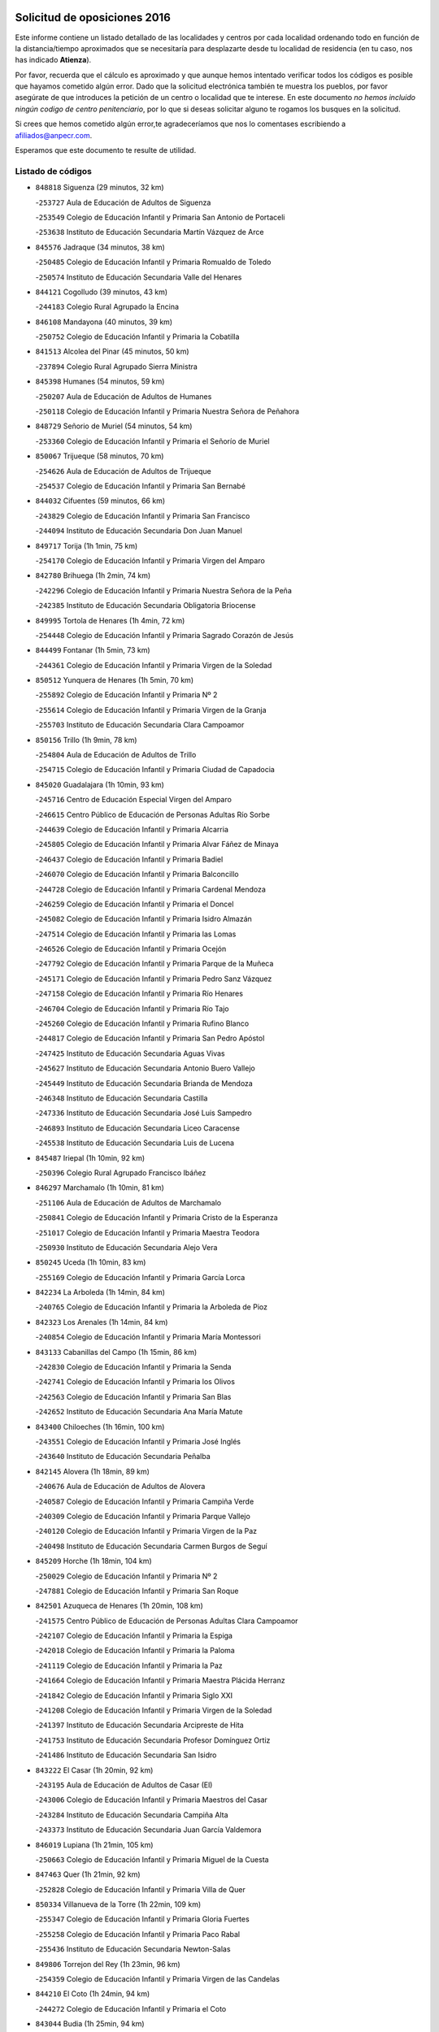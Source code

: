 

.. image:: logo.png
   :align: center

Solicitud de oposiciones 2016
======================================================

  
  
Este informe contiene un listado detallado de las localidades y centros por cada
localidad ordenando todo en función de la distancia/tiempo aproximados que se
necesitaría para desplazarte desde tu localidad de residencia (en tu caso,
nos has indicado **Atienza**).

Por favor, recuerda que el cálculo es aproximado y que aunque hemos
intentado verificar todos los códigos es posible que hayamos cometido algún
error. Dado que la solicitud electrónica también te muestra los pueblos, por
favor asegúrate de que introduces la petición de un centro o localidad que
te interese. En este documento
*no hemos incluido ningún codigo de centro penitenciario*, por lo que si deseas
solicitar alguno te rogamos los busques en la solicitud.

Si crees que hemos cometido algún error,te agradeceríamos que nos lo comentases
escribiendo a afiliados@anpecr.com.

Esperamos que este documento te resulte de utilidad.



Listado de códigos
-------------------


- ``848818`` Siguenza  (29 minutos, 32 km)

  -``253727`` Aula de Educación de Adultos de Siguenza
    

  -``253549`` Colegio de Educación Infantil y Primaria San Antonio de Portaceli
    

  -``253638`` Instituto de Educación Secundaria Martín Vázquez de Arce
    

- ``845576`` Jadraque  (34 minutos, 38 km)

  -``250485`` Colegio de Educación Infantil y Primaria Romualdo de Toledo
    

  -``250574`` Instituto de Educación Secundaria Valle del Henares
    

- ``844121`` Cogolludo  (39 minutos, 43 km)

  -``244183`` Colegio Rural Agrupado la Encina
    

- ``846108`` Mandayona  (40 minutos, 39 km)

  -``250752`` Colegio de Educación Infantil y Primaria la Cobatilla
    

- ``841513`` Alcolea del Pinar  (45 minutos, 50 km)

  -``237894`` Colegio Rural Agrupado Sierra Ministra
    

- ``845398`` Humanes  (54 minutos, 59 km)

  -``250207`` Aula de Educación de Adultos de Humanes
    

  -``250118`` Colegio de Educación Infantil y Primaria Nuestra Señora de Peñahora
    

- ``848729`` Señorio de Muriel  (54 minutos, 54 km)

  -``253360`` Colegio de Educación Infantil y Primaria el Señorío de Muriel
    

- ``850067`` Trijueque  (58 minutos, 70 km)

  -``254626`` Aula de Educación de Adultos de Trijueque
    

  -``254537`` Colegio de Educación Infantil y Primaria San Bernabé
    

- ``844032`` Cifuentes  (59 minutos, 66 km)

  -``243829`` Colegio de Educación Infantil y Primaria San Francisco
    

  -``244094`` Instituto de Educación Secundaria Don Juan Manuel
    

- ``849717`` Torija  (1h 1min, 75 km)

  -``254170`` Colegio de Educación Infantil y Primaria Virgen del Amparo
    

- ``842780`` Brihuega  (1h 2min, 74 km)

  -``242296`` Colegio de Educación Infantil y Primaria Nuestra Señora de la Peña
    

  -``242385`` Instituto de Educación Secundaria Obligatoria Briocense
    

- ``849995`` Tortola de Henares  (1h 4min, 72 km)

  -``254448`` Colegio de Educación Infantil y Primaria Sagrado Corazón de Jesús
    

- ``844499`` Fontanar  (1h 5min, 73 km)

  -``244361`` Colegio de Educación Infantil y Primaria Virgen de la Soledad
    

- ``850512`` Yunquera de Henares  (1h 5min, 70 km)

  -``255892`` Colegio de Educación Infantil y Primaria Nº 2
    

  -``255614`` Colegio de Educación Infantil y Primaria Virgen de la Granja
    

  -``255703`` Instituto de Educación Secundaria Clara Campoamor
    

- ``850156`` Trillo  (1h 9min, 78 km)

  -``254804`` Aula de Educación de Adultos de Trillo
    

  -``254715`` Colegio de Educación Infantil y Primaria Ciudad de Capadocia
    

- ``845020`` Guadalajara  (1h 10min, 93 km)

  -``245716`` Centro de Educación Especial Virgen del Amparo
    

  -``246615`` Centro Público de Educación de Personas Adultas Río Sorbe
    

  -``244639`` Colegio de Educación Infantil y Primaria Alcarria
    

  -``245805`` Colegio de Educación Infantil y Primaria Alvar Fáñez de Minaya
    

  -``246437`` Colegio de Educación Infantil y Primaria Badiel
    

  -``246070`` Colegio de Educación Infantil y Primaria Balconcillo
    

  -``244728`` Colegio de Educación Infantil y Primaria Cardenal Mendoza
    

  -``246259`` Colegio de Educación Infantil y Primaria el Doncel
    

  -``245082`` Colegio de Educación Infantil y Primaria Isidro Almazán
    

  -``247514`` Colegio de Educación Infantil y Primaria las Lomas
    

  -``246526`` Colegio de Educación Infantil y Primaria Ocejón
    

  -``247792`` Colegio de Educación Infantil y Primaria Parque de la Muñeca
    

  -``245171`` Colegio de Educación Infantil y Primaria Pedro Sanz Vázquez
    

  -``247158`` Colegio de Educación Infantil y Primaria Río Henares
    

  -``246704`` Colegio de Educación Infantil y Primaria Río Tajo
    

  -``245260`` Colegio de Educación Infantil y Primaria Rufino Blanco
    

  -``244817`` Colegio de Educación Infantil y Primaria San Pedro Apóstol
    

  -``247425`` Instituto de Educación Secundaria Aguas Vivas
    

  -``245627`` Instituto de Educación Secundaria Antonio Buero Vallejo
    

  -``245449`` Instituto de Educación Secundaria Brianda de Mendoza
    

  -``246348`` Instituto de Educación Secundaria Castilla
    

  -``247336`` Instituto de Educación Secundaria José Luis Sampedro
    

  -``246893`` Instituto de Educación Secundaria Liceo Caracense
    

  -``245538`` Instituto de Educación Secundaria Luis de Lucena
    

- ``845487`` Iriepal  (1h 10min, 92 km)

  -``250396`` Colegio Rural Agrupado Francisco Ibáñez
    

- ``846297`` Marchamalo  (1h 10min, 81 km)

  -``251106`` Aula de Educación de Adultos de Marchamalo
    

  -``250841`` Colegio de Educación Infantil y Primaria Cristo de la Esperanza
    

  -``251017`` Colegio de Educación Infantil y Primaria Maestra Teodora
    

  -``250930`` Instituto de Educación Secundaria Alejo Vera
    

- ``850245`` Uceda  (1h 10min, 83 km)

  -``255169`` Colegio de Educación Infantil y Primaria García Lorca
    

- ``842234`` La Arboleda  (1h 14min, 84 km)

  -``240765`` Colegio de Educación Infantil y Primaria la Arboleda de Pioz
    

- ``842323`` Los Arenales  (1h 14min, 84 km)

  -``240854`` Colegio de Educación Infantil y Primaria María Montessori
    

- ``843133`` Cabanillas del Campo  (1h 15min, 86 km)

  -``242830`` Colegio de Educación Infantil y Primaria la Senda
    

  -``242741`` Colegio de Educación Infantil y Primaria los Olivos
    

  -``242563`` Colegio de Educación Infantil y Primaria San Blas
    

  -``242652`` Instituto de Educación Secundaria Ana María Matute
    

- ``843400`` Chiloeches  (1h 16min, 100 km)

  -``243551`` Colegio de Educación Infantil y Primaria José Inglés
    

  -``243640`` Instituto de Educación Secundaria Peñalba
    

- ``842145`` Alovera  (1h 18min, 89 km)

  -``240676`` Aula de Educación de Adultos de Alovera
    

  -``240587`` Colegio de Educación Infantil y Primaria Campiña Verde
    

  -``240309`` Colegio de Educación Infantil y Primaria Parque Vallejo
    

  -``240120`` Colegio de Educación Infantil y Primaria Virgen de la Paz
    

  -``240498`` Instituto de Educación Secundaria Carmen Burgos de Seguí
    

- ``845209`` Horche  (1h 18min, 104 km)

  -``250029`` Colegio de Educación Infantil y Primaria Nº 2
    

  -``247881`` Colegio de Educación Infantil y Primaria San Roque
    

- ``842501`` Azuqueca de Henares  (1h 20min, 108 km)

  -``241575`` Centro Público de Educación de Personas Adultas Clara Campoamor
    

  -``242107`` Colegio de Educación Infantil y Primaria la Espiga
    

  -``242018`` Colegio de Educación Infantil y Primaria la Paloma
    

  -``241119`` Colegio de Educación Infantil y Primaria la Paz
    

  -``241664`` Colegio de Educación Infantil y Primaria Maestra Plácida Herranz
    

  -``241842`` Colegio de Educación Infantil y Primaria Siglo XXI
    

  -``241208`` Colegio de Educación Infantil y Primaria Virgen de la Soledad
    

  -``241397`` Instituto de Educación Secundaria Arcipreste de Hita
    

  -``241753`` Instituto de Educación Secundaria Profesor Domínguez Ortiz
    

  -``241486`` Instituto de Educación Secundaria San Isidro
    

- ``843222`` El Casar  (1h 20min, 92 km)

  -``243195`` Aula de Educación de Adultos de Casar (El)
    

  -``243006`` Colegio de Educación Infantil y Primaria Maestros del Casar
    

  -``243284`` Instituto de Educación Secundaria Campiña Alta
    

  -``243373`` Instituto de Educación Secundaria Juan García Valdemora
    

- ``846019`` Lupiana  (1h 21min, 105 km)

  -``250663`` Colegio de Educación Infantil y Primaria Miguel de la Cuesta
    

- ``847463`` Quer  (1h 21min, 92 km)

  -``252828`` Colegio de Educación Infantil y Primaria Villa de Quer
    

- ``850334`` Villanueva de la Torre  (1h 22min, 109 km)

  -``255347`` Colegio de Educación Infantil y Primaria Gloria Fuertes
    

  -``255258`` Colegio de Educación Infantil y Primaria Paco Rabal
    

  -``255436`` Instituto de Educación Secundaria Newton-Salas
    

- ``849806`` Torrejon del Rey  (1h 23min, 96 km)

  -``254359`` Colegio de Educación Infantil y Primaria Virgen de las Candelas
    

- ``844210`` El Coto  (1h 24min, 94 km)

  -``244272`` Colegio de Educación Infantil y Primaria el Coto
    

- ``843044`` Budia  (1h 25min, 94 km)

  -``242474`` Colegio Rural Agrupado Santa Lucía
    

- ``846564`` Parque de las Castillas  (1h 26min, 98 km)

  -``252005`` Colegio de Educación Infantil y Primaria las Castillas
    

- ``847374`` Pozo de Guadalajara  (1h 26min, 111 km)

  -``252739`` Colegio de Educación Infantil y Primaria Santa Brígida
    

- ``849628`` Tendilla  (1h 26min, 118 km)

  -``254081`` Colegio Rural Agrupado Valles del Tajuña
    

- ``846386`` Molina  (1h 27min, 112 km)

  -``251473`` Aula de Educación de Adultos de Molina
    

  -``251295`` Colegio de Educación Infantil y Primaria Virgen de la Hoz
    

  -``251384`` Instituto de Educación Secundaria Molina de Aragón
    

- ``844588`` Galapagos  (1h 28min, 102 km)

  -``244450`` Colegio de Educación Infantil y Primaria Clara Sánchez
    

- ``850423`` Villel de Mesa  (1h 28min, 99 km)

  -``255525`` Colegio Rural Agrupado el Rincón de Castilla
    

- ``847196`` Pioz  (1h 31min, 115 km)

  -``252461`` Colegio de Educación Infantil y Primaria Castillo de Pioz
    

- ``847552`` Sacedon  (1h 41min, 115 km)

  -``253182`` Aula de Educación de Adultos de Sacedon
    

  -``253093`` Colegio de Educación Infantil y Primaria la Isabela
    

  -``253271`` Instituto de Educación Secundaria Obligatoria Mar de Castilla
    

- ``846475`` Mondejar  (1h 46min, 142 km)

  -``251651`` Centro Público de Educación de Personas Adultas Alcarria Baja
    

  -``251562`` Colegio de Educación Infantil y Primaria José Maldonado y Ayuso
    

  -``251740`` Instituto de Educación Secundaria Alcarria Baja
    

- ``847007`` Pastrana  (1h 46min, 146 km)

  -``252372`` Aula de Educación de Adultos de Pastrana
    

  -``252283`` Colegio Rural Agrupado de Pastrana
    

  -``252194`` Instituto de Educación Secundaria Leandro Fernández Moratín
    

- ``904248`` Seseña Nuevo  (1h 59min, 180 km)

  -``310323`` Centro Público de Educación de Personas Adultas de Seseña Nuevo
    

  -``310412`` Colegio de Educación Infantil y Primaria el Quiñón
    

  -``310145`` Colegio de Educación Infantil y Primaria Fernando de Rojas
    

  -``310234`` Colegio de Educación Infantil y Primaria Gloria Fuertes
    

- ``842056`` Almoguera  (2h, 146 km)

  -``240031`` Colegio Rural Agrupado Pimafad
    

- ``836488`` Priego  (2h 2min, 132 km)

  -``225286`` Colegio Rural Agrupado Guadiela
    

  -``225197`` Instituto de Educación Secundaria Diego Jesús Jiménez
    

- ``847285`` Poveda de la Sierra  (2h 2min, 146 km)

  -``252550`` Colegio Rural Agrupado José Luis Sampedro
    

- ``841424`` Albalate de Zorita  (2h 3min, 167 km)

  -``237616`` Aula de Educación de Adultos de Albalate de Zorita
    

  -``237705`` Colegio Rural Agrupado la Colmena
    

- ``843311`` Checa  (2h 3min, 152 km)

  -``243462`` Colegio Rural Agrupado Sexma de la Sierra
    

- ``832158`` Cañaveras  (2h 4min, 152 km)

  -``215477`` Colegio Rural Agrupado los Olivos
    

- ``864295`` Illescas  (2h 4min, 187 km)

  -``292331`` Centro Público de Educación de Personas Adultas Pedro Gumiel
    

  -``293230`` Colegio de Educación Infantil y Primaria Clara Campoamor
    

  -``293141`` Colegio de Educación Infantil y Primaria Ilarcuris
    

  -``292242`` Colegio de Educación Infantil y Primaria la Constitución
    

  -``292064`` Colegio de Educación Infantil y Primaria Martín Chico
    

  -``293052`` Instituto de Educación Secundaria Condestable Álvaro de Luna
    

  -``292153`` Instituto de Educación Secundaria Juan de Padilla
    

- ``903527`` El Señorio de Illescas  (2h 4min, 187 km)

  -``308351`` Colegio de Educación Infantil y Primaria el Greco
    

- ``904159`` Seseña  (2h 4min, 184 km)

  -``308440`` Colegio de Educación Infantil y Primaria Gabriel Uriarte
    

  -``310056`` Colegio de Educación Infantil y Primaria Juan Carlos I
    

  -``308807`` Colegio de Educación Infantil y Primaria Sisius
    

  -``308718`` Instituto de Educación Secundaria las Salinas
    

  -``308629`` Instituto de Educación Secundaria Margarita Salas
    

- ``910361`` Yeles  (2h 5min, 188 km)

  -``323652`` Colegio de Educación Infantil y Primaria San Antonio
    

- ``898319`` Numancia de la Sagra  (2h 6min, 192 km)

  -``302223`` Colegio de Educación Infantil y Primaria Santísimo Cristo de la Misericordia
    

  -``302312`` Instituto de Educación Secundaria Profesor Emilio Lledó
    

- ``911260`` Yuncos  (2h 7min, 192 km)

  -``324462`` Colegio de Educación Infantil y Primaria Guillermo Plaza
    

  -``324284`` Colegio de Educación Infantil y Primaria Nuestra Señora del Consuelo
    

  -``324551`` Colegio de Educación Infantil y Primaria Villa de Yuncos
    

  -``324373`` Instituto de Educación Secundaria la Cañuela
    

- ``832069`` Cañamares  (2h 9min, 139 km)

  -``215388`` Colegio Rural Agrupado los Sauces
    

- ``855107`` Calypo Fado  (2h 9min, 191 km)

  -``275232`` Colegio de Educación Infantil y Primaria Calypo
    

- ``856373`` Carranque  (2h 10min, 191 km)

  -``280279`` Colegio de Educación Infantil y Primaria Guadarrama
    

  -``281089`` Colegio de Educación Infantil y Primaria Villa de Materno
    

  -``280368`` Instituto de Educación Secundaria Libertad
    

- ``906135`` Ugena  (2h 10min, 191 km)

  -``318705`` Colegio de Educación Infantil y Primaria Miguel de Cervantes
    

  -``318894`` Colegio de Educación Infantil y Primaria Tres Torres
    

- ``910183`` El Viso de San Juan  (2h 10min, 192 km)

  -``323107`` Colegio de Educación Infantil y Primaria Fernando de Alarcón
    

  -``323296`` Colegio de Educación Infantil y Primaria Miguel Delibes
    

- ``853587`` Borox  (2h 11min, 195 km)

  -``273345`` Colegio de Educación Infantil y Primaria Nuestra Señora de la Salud
    

- ``861131`` Esquivias  (2h 11min, 193 km)

  -``288650`` Colegio de Educación Infantil y Primaria Catalina de Palacios
    

  -``288472`` Colegio de Educación Infantil y Primaria Miguel de Cervantes
    

  -``288561`` Instituto de Educación Secundaria Alonso Quijada
    

- ``899585`` Pantoja  (2h 11min, 196 km)

  -``304021`` Colegio de Educación Infantil y Primaria Marqueses de Manzanedo
    

- ``911082`` Yuncler  (2h 11min, 199 km)

  -``324006`` Colegio de Educación Infantil y Primaria Remigio Laín
    

- ``857450`` Cedillo del Condado  (2h 12min, 198 km)

  -``282344`` Colegio de Educación Infantil y Primaria Nuestra Señora de la Natividad
    

- ``854397`` Cabañas de la Sagra  (2h 13min, 203 km)

  -``274244`` Colegio de Educación Infantil y Primaria San Isidro Labrador
    

- ``899496`` Palomeque  (2h 13min, 203 km)

  -``303856`` Colegio de Educación Infantil y Primaria San Juan Bautista
    

- ``858805`` Ciruelos  (2h 14min, 204 km)

  -``283243`` Colegio de Educación Infantil y Primaria Santísimo Cristo de la Misericordia
    

- ``901451`` Recas  (2h 14min, 204 km)

  -``306731`` Colegio de Educación Infantil y Primaria Cesar Cabañas Caballero
    

  -``306820`` Instituto de Educación Secundaria Arcipreste de Canales
    

- ``906313`` Valmojado  (2h 14min, 198 km)

  -``320310`` Aula de Educación de Adultos de Valmojado
    

  -``320132`` Colegio de Educación Infantil y Primaria Santo Domingo de Guzmán
    

  -``320221`` Instituto de Educación Secundaria Cañada Real
    

- ``907490`` Villaluenga de la Sagra  (2h 14min, 201 km)

  -``321765`` Colegio de Educación Infantil y Primaria Juan Palarea
    

  -``321854`` Instituto de Educación Secundaria Castillo del Águila
    

- ``831437`` Beteta  (2h 15min, 155 km)

  -``215010`` Colegio de Educación Infantil y Primaria Virgen de la Rosa
    

- ``851144`` Alameda de la Sagra  (2h 15min, 193 km)

  -``267043`` Colegio de Educación Infantil y Primaria Nuestra Señora de la Asunción
    

- ``852310`` Añover de Tajo  (2h 15min, 201 km)

  -``270370`` Colegio de Educación Infantil y Primaria Conde de Mayalde
    

  -``271091`` Instituto de Educación Secundaria San Blas
    

- ``865283`` Lominchar  (2h 15min, 204 km)

  -``295039`` Colegio de Educación Infantil y Primaria Ramón y Cajal
    

- ``899129`` Ontigola  (2h 15min, 201 km)

  -``303300`` Colegio de Educación Infantil y Primaria Virgen del Rosario
    

- ``838731`` Tarancon  (2h 16min, 202 km)

  -``227173`` Centro Público de Educación de Personas Adultas Altomira
    

  -``227084`` Colegio de Educación Infantil y Primaria Duque de Riánsares
    

  -``227262`` Colegio de Educación Infantil y Primaria Gloria Fuertes
    

  -``227351`` Instituto de Educación Secundaria la Hontanilla
    

- ``859615`` Cobeja  (2h 16min, 203 km)

  -``283332`` Colegio de Educación Infantil y Primaria San Juan Bautista
    

- ``911171`` Yunclillos  (2h 16min, 209 km)

  -``324195`` Colegio de Educación Infantil y Primaria Nuestra Señora de la Salud
    

- ``834223`` Huete  (2h 17min, 160 km)

  -``221868`` Aula de Educación de Adultos de Huete
    

  -``221779`` Colegio Rural Agrupado Campos de la Alcarria
    

  -``221590`` Instituto de Educación Secundaria Obligatoria Ciudad de Luna
    

- ``866093`` Magan  (2h 17min, 210 km)

  -``296205`` Colegio de Educación Infantil y Primaria Santa Marina
    

- ``898408`` Ocaña  (2h 17min, 208 km)

  -``302868`` Centro Público de Educación de Personas Adultas Gutierre de Cárdenas
    

  -``303122`` Colegio de Educación Infantil y Primaria Pastor Poeta
    

  -``302401`` Colegio de Educación Infantil y Primaria San José de Calasanz
    

  -``302590`` Instituto de Educación Secundaria Alonso de Ercilla
    

  -``302779`` Instituto de Educación Secundaria Miguel Hernández
    

- ``907034`` Las Ventas de Retamosa  (2h 17min, 204 km)

  -``320777`` Colegio de Educación Infantil y Primaria Santiago Paniego
    

- ``857094`` Casarrubios del Monte  (2h 18min, 200 km)

  -``281356`` Colegio de Educación Infantil y Primaria San Juan de Dios
    

- ``858716`` Chozas de Canales  (2h 18min, 210 km)

  -``283154`` Colegio de Educación Infantil y Primaria Santa María Magdalena
    

- ``898597`` Olias del Rey  (2h 18min, 212 km)

  -``303211`` Colegio de Educación Infantil y Primaria Pedro Melendo García
    

- ``909744`` Villaseca de la Sagra  (2h 18min, 211 km)

  -``322753`` Colegio de Educación Infantil y Primaria Virgen de las Angustias
    

- ``910450`` Yepes  (2h 18min, 208 km)

  -``323741`` Colegio de Educación Infantil y Primaria Rafael García Valiño
    

  -``323830`` Instituto de Educación Secundaria Carpetania
    

- ``879878`` Mentrida  (2h 19min, 206 km)

  -``299547`` Colegio de Educación Infantil y Primaria Luis Solana
    

  -``299636`` Instituto de Educación Secundaria Antonio Jiménez-Landi
    

- ``831259`` Barajas de Melo  (2h 20min, 187 km)

  -``214667`` Colegio Rural Agrupado Fermín Caballero
    

- ``860232`` Dosbarrios  (2h 20min, 215 km)

  -``287028`` Colegio de Educación Infantil y Primaria San Isidro Labrador
    

- ``903160`` Santa Cruz del Retamar  (2h 20min, 213 km)

  -``308084`` Colegio de Educación Infantil y Primaria Nuestra Señora de la Paz
    

- ``853309`` Bargas  (2h 21min, 215 km)

  -``272357`` Colegio de Educación Infantil y Primaria Santísimo Cristo de la Sala
    

  -``273078`` Instituto de Educación Secundaria Julio Verne
    

- ``855385`` Camarena  (2h 21min, 211 km)

  -``276131`` Colegio de Educación Infantil y Primaria Alonso Rodríguez
    

  -``276042`` Colegio de Educación Infantil y Primaria María del Mar
    

  -``276220`` Instituto de Educación Secundaria Blas de Prado
    

- ``833324`` Fuente de Pedro Naharro  (2h 22min, 211 km)

  -``220780`` Colegio Rural Agrupado Retama
    

- ``864106`` Huerta de Valdecarabanos  (2h 22min, 213 km)

  -``291343`` Colegio de Educación Infantil y Primaria Virgen del Rosario de Pastores
    

- ``886980`` Mocejon  (2h 22min, 214 km)

  -``300069`` Aula de Educación de Adultos de Mocejon
    

  -``299903`` Colegio de Educación Infantil y Primaria Miguel de Cervantes
    

- ``889865`` Noblejas  (2h 22min, 222 km)

  -``301691`` Aula de Educación de Adultos de Noblejas
    

  -``301502`` Colegio de Educación Infantil y Primaria Santísimo Cristo de las Injurias
    

- ``903071`` Santa Cruz de la Zarza  (2h 22min, 196 km)

  -``307630`` Colegio de Educación Infantil y Primaria Eduardo Palomo Rodríguez
    

  -``307819`` Instituto de Educación Secundaria Obligatoria Velsinia
    

- ``909655`` Villarrubia de Santiago  (2h 22min, 194 km)

  -``322664`` Colegio de Educación Infantil y Primaria Nuestra Señora del Castellar
    

- ``855474`` Camarenilla  (2h 23min, 221 km)

  -``277030`` Colegio de Educación Infantil y Primaria Nuestra Señora del Rosario
    

- ``899763`` Las Perdices  (2h 23min, 219 km)

  -``304399`` Colegio de Educación Infantil y Primaria Pintor Tomás Camarero
    

- ``901273`` Quismondo  (2h 23min, 220 km)

  -``306553`` Colegio de Educación Infantil y Primaria Pedro Zamorano
    

- ``832425`` Carrascosa del Campo  (2h 24min, 173 km)

  -``216009`` Aula de Educación de Adultos de Carrascosa del Campo
    

- ``905236`` Toledo  (2h 24min, 221 km)

  -``317083`` Centro de Educación Especial Ciudad de Toledo
    

  -``315730`` Centro Público de Educación de Personas Adultas Gustavo Adolfo Bécquer
    

  -``317172`` Centro Público de Educación de Personas Adultas Polígono
    

  -``315007`` Colegio de Educación Infantil y Primaria Alfonso Vi
    

  -``314108`` Colegio de Educación Infantil y Primaria Ángel del Alcázar
    

  -``316540`` Colegio de Educación Infantil y Primaria Ciudad de Aquisgrán
    

  -``315463`` Colegio de Educación Infantil y Primaria Ciudad de Nara
    

  -``316273`` Colegio de Educación Infantil y Primaria Escultor Alberto Sánchez
    

  -``317539`` Colegio de Educación Infantil y Primaria Europa
    

  -``314297`` Colegio de Educación Infantil y Primaria Fábrica de Armas
    

  -``315285`` Colegio de Educación Infantil y Primaria Garcilaso de la Vega
    

  -``315374`` Colegio de Educación Infantil y Primaria Gómez Manrique
    

  -``316362`` Colegio de Educación Infantil y Primaria Gregorio Marañón
    

  -``314742`` Colegio de Educación Infantil y Primaria Jaime de Foxa
    

  -``316095`` Colegio de Educación Infantil y Primaria Juan de Padilla
    

  -``314019`` Colegio de Educación Infantil y Primaria la Candelaria
    

  -``315552`` Colegio de Educación Infantil y Primaria San Lucas y María
    

  -``314386`` Colegio de Educación Infantil y Primaria Santa Teresa
    

  -``317628`` Colegio de Educación Infantil y Primaria Valparaíso
    

  -``315196`` Instituto de Educación Secundaria Alfonso X el Sabio
    

  -``314653`` Instituto de Educación Secundaria Azarquiel
    

  -``316818`` Instituto de Educación Secundaria Carlos III
    

  -``314564`` Instituto de Educación Secundaria el Greco
    

  -``315641`` Instituto de Educación Secundaria Juanelo Turriano
    

  -``317261`` Instituto de Educación Secundaria María Pacheco
    

  -``317350`` Instituto de Educación Secundaria Obligatoria Princesa Galiana
    

  -``316451`` Instituto de Educación Secundaria Sefarad
    

  -``314475`` Instituto de Educación Secundaria Universidad Laboral
    

- ``905325`` La Torre de Esteban Hambran  (2h 24min, 221 km)

  -``317717`` Colegio de Educación Infantil y Primaria Juan Aguado
    

- ``837298`` Saelices  (2h 25min, 223 km)

  -``226185`` Colegio Rural Agrupado Segóbriga
    

- ``900007`` Portillo de Toledo  (2h 25min, 219 km)

  -``304666`` Colegio de Educación Infantil y Primaria Conde de Ruiseñada
    

- ``866360`` Maqueda  (2h 26min, 226 km)

  -``297104`` Colegio de Educación Infantil y Primaria Don Álvaro de Luna
    

- ``909833`` Villasequilla  (2h 26min, 214 km)

  -``322842`` Colegio de Educación Infantil y Primaria San Isidro Labrador
    

- ``910094`` Villatobas  (2h 26min, 224 km)

  -``323018`` Colegio de Educación Infantil y Primaria Sagrado Corazón de Jesús
    

- ``852599`` Arcicollar  (2h 27min, 209 km)

  -``271180`` Colegio de Educación Infantil y Primaria San Blas
    

- ``854119`` Burguillos de Toledo  (2h 27min, 229 km)

  -``274066`` Colegio de Educación Infantil y Primaria Victorio Macho
    

- ``854575`` Calalberche  (2h 27min, 211 km)

  -``275054`` Colegio de Educación Infantil y Primaria Ribera del Alberche
    

- ``863118`` La Guardia  (2h 27min, 227 km)

  -``290355`` Colegio de Educación Infantil y Primaria Valentín Escobar
    

- ``898130`` Noves  (2h 27min, 221 km)

  -``302134`` Colegio de Educación Infantil y Primaria Nuestra Señora de la Monjia
    

- ``908022`` Villamiel de Toledo  (2h 27min, 227 km)

  -``322119`` Colegio de Educación Infantil y Primaria Nuestra Señora de la Redonda
    

- ``901540`` Rielves  (2h 28min, 229 km)

  -``307096`` Colegio de Educación Infantil y Primaria Maximina Felisa Gómez Aguero
    

- ``834134`` Horcajo de Santiago  (2h 29min, 220 km)

  -``221312`` Aula de Educación de Adultos de Horcajo de Santiago
    

  -``221223`` Colegio de Educación Infantil y Primaria José Montalvo
    

  -``221401`` Instituto de Educación Secundaria Orden de Santiago
    

- ``861220`` Fuensalida  (2h 29min, 221 km)

  -``289649`` Aula de Educación de Adultos de Fuensalida
    

  -``289738`` Colegio de Educación Infantil y Primaria Condes de Fuensalida
    

  -``288839`` Colegio de Educación Infantil y Primaria Tomás Romojaro
    

  -``289460`` Instituto de Educación Secundaria Aldebarán
    

- ``888788`` Nambroca  (2h 29min, 232 km)

  -``300514`` Colegio de Educación Infantil y Primaria la Fuente
    

- ``859704`` Cobisa  (2h 30min, 232 km)

  -``284053`` Colegio de Educación Infantil y Primaria Cardenal Tavera
    

  -``284142`` Colegio de Educación Infantil y Primaria Gloria Fuertes
    

- ``864017`` Huecas  (2h 30min, 233 km)

  -``291254`` Colegio de Educación Infantil y Primaria Gregorio Marañón
    

- ``853120`` Barcience  (2h 31min, 235 km)

  -``272268`` Colegio de Educación Infantil y Primaria Santa María la Blanca
    

- ``903349`` Santa Olalla  (2h 31min, 234 km)

  -``308173`` Colegio de Educación Infantil y Primaria Nuestra Señora de la Piedad
    

- ``905058`` Tembleque  (2h 31min, 237 km)

  -``313754`` Colegio de Educación Infantil y Primaria Antonia González
    

- ``903438`` Santo Domingo-Caudilla  (2h 32min, 234 km)

  -``308262`` Colegio de Educación Infantil y Primaria Santa Ana
    

- ``905414`` Torrijos  (2h 32min, 239 km)

  -``318349`` Centro Público de Educación de Personas Adultas Teresa Enríquez
    

  -``318438`` Colegio de Educación Infantil y Primaria Lazarillo de Tormes
    

  -``317806`` Colegio de Educación Infantil y Primaria Villa de Torrijos
    

  -``318071`` Instituto de Educación Secundaria Alonso de Covarrubias
    

  -``318160`` Instituto de Educación Secundaria Juan de Padilla
    

- ``908200`` Villamuelas  (2h 32min, 220 km)

  -``322397`` Colegio de Educación Infantil y Primaria Santa María Magdalena
    

- ``851411`` Alcabon  (2h 33min, 236 km)

  -``267310`` Colegio de Educación Infantil y Primaria Nuestra Señora de la Aurora
    

- ``854486`` Cabezamesada  (2h 33min, 233 km)

  -``274333`` Colegio de Educación Infantil y Primaria Alonso de Cárdenas
    

- ``853031`` Arges  (2h 34min, 226 km)

  -``272179`` Colegio de Educación Infantil y Primaria Miguel de Cervantes
    

  -``271369`` Colegio de Educación Infantil y Primaria Tirso de Molina
    

- ``908578`` Villanueva de Bogas  (2h 34min, 232 km)

  -``322575`` Colegio de Educación Infantil y Primaria Santa Ana
    

- ``833235`` Cuenca  (2h 35min, 195 km)

  -``218263`` Centro de Educación Especial Infanta Elena
    

  -``218085`` Centro Público de Educación de Personas Adultas Lucas Aguirre
    

  -``217542`` Colegio de Educación Infantil y Primaria Casablanca
    

  -``220502`` Colegio de Educación Infantil y Primaria Ciudad Encantada
    

  -``216643`` Colegio de Educación Infantil y Primaria el Carmen
    

  -``218441`` Colegio de Educación Infantil y Primaria Federico Muelas
    

  -``217631`` Colegio de Educación Infantil y Primaria Fray Luis de León
    

  -``218719`` Colegio de Educación Infantil y Primaria Fuente del Oro
    

  -``220324`` Colegio de Educación Infantil y Primaria Hermanos Valdés
    

  -``220691`` Colegio de Educación Infantil y Primaria Isaac Albéniz
    

  -``216732`` Colegio de Educación Infantil y Primaria la Paz
    

  -``216821`` Colegio de Educación Infantil y Primaria Ramón y Cajal
    

  -``218808`` Colegio de Educación Infantil y Primaria San Fernando
    

  -``218530`` Colegio de Educación Infantil y Primaria San Julian
    

  -``217097`` Colegio de Educación Infantil y Primaria Santa Ana
    

  -``218174`` Colegio de Educación Infantil y Primaria Santa Teresa
    

  -``217186`` Instituto de Educación Secundaria Alfonso ViII
    

  -``217720`` Instituto de Educación Secundaria Fernando Zóbel
    

  -``217275`` Instituto de Educación Secundaria Lorenzo Hervás y Panduro
    

  -``217453`` Instituto de Educación Secundaria Pedro Mercedes
    

  -``217364`` Instituto de Educación Secundaria San José
    

  -``220146`` Instituto de Educación Secundaria Santiago Grisolía
    

- ``852132`` Almonacid de Toledo  (2h 35min, 232 km)

  -``270192`` Colegio de Educación Infantil y Primaria Virgen de la Oliva
    

- ``863029`` Guadamur  (2h 35min, 239 km)

  -``290266`` Colegio de Educación Infantil y Primaria Nuestra Señora de la Natividad
    

- ``863396`` Hormigos  (2h 35min, 239 km)

  -``291165`` Colegio de Educación Infantil y Primaria Virgen de la Higuera
    

- ``851055`` Ajofrin  (2h 36min, 231 km)

  -``266322`` Colegio de Educación Infantil y Primaria Jacinto Guerrero
    

- ``856551`` El Casar de Escalona  (2h 36min, 244 km)

  -``281267`` Colegio de Educación Infantil y Primaria Nuestra Señora de Hortum Sancho
    

- ``862308`` Gerindote  (2h 36min, 242 km)

  -``290177`` Colegio de Educación Infantil y Primaria San José
    

- ``865005`` Layos  (2h 36min, 239 km)

  -``294229`` Colegio de Educación Infantil y Primaria María Magdalena
    

- ``902083`` El Romeral  (2h 36min, 243 km)

  -``307185`` Colegio de Educación Infantil y Primaria Silvano Cirujano
    

- ``851233`` Albarreal de Tajo  (2h 37min, 233 km)

  -``267132`` Colegio de Educación Infantil y Primaria Benjamín Escalonilla
    

- ``859982`` Corral de Almaguer  (2h 37min, 252 km)

  -``285319`` Colegio de Educación Infantil y Primaria Nuestra Señora de la Muela
    

  -``286129`` Instituto de Educación Secundaria la Besana
    

- ``860143`` Domingo Perez  (2h 37min, 245 km)

  -``286307`` Colegio Rural Agrupado Campos de Castilla
    

- ``869602`` Mazarambroz  (2h 37min, 244 km)

  -``298648`` Colegio de Educación Infantil y Primaria Nuestra Señora del Sagrario
    

- ``899852`` Polan  (2h 37min, 241 km)

  -``304577`` Aula de Educación de Adultos de Polan
    

  -``304488`` Colegio de Educación Infantil y Primaria José María Corcuera
    

- ``841068`` Villamayor de Santiago  (2h 38min, 237 km)

  -``230400`` Aula de Educación de Adultos de Villamayor de Santiago
    

  -``230311`` Colegio de Educación Infantil y Primaria Gúzquez
    

  -``230689`` Instituto de Educación Secundaria Obligatoria Ítaca
    

- ``841246`` Villar de Olalla  (2h 38min, 200 km)

  -``230956`` Colegio Rural Agrupado Elena Fortún
    

- ``860321`` Escalona  (2h 38min, 241 km)

  -``287117`` Colegio de Educación Infantil y Primaria Inmaculada Concepción
    

  -``287206`` Instituto de Educación Secundaria Lazarillo de Tormes
    

- ``865194`` Lillo  (2h 38min, 244 km)

  -``294318`` Colegio de Educación Infantil y Primaria Marcelino Murillo
    

- ``867170`` Mascaraque  (2h 38min, 248 km)

  -``297382`` Colegio de Educación Infantil y Primaria Juan de Padilla
    

- ``908111`` Villaminaya  (2h 38min, 248 km)

  -``322208`` Colegio de Educación Infantil y Primaria Santo Domingo de Silos
    

- ``861042`` Escalonilla  (2h 39min, 248 km)

  -``287395`` Colegio de Educación Infantil y Primaria Sagrados Corazones
    

- ``888699`` Mora  (2h 39min, 239 km)

  -``300425`` Aula de Educación de Adultos de Mora
    

  -``300247`` Colegio de Educación Infantil y Primaria Fernando Martín
    

  -``300158`` Colegio de Educación Infantil y Primaria José Ramón Villa
    

  -``300336`` Instituto de Educación Secundaria Peñas Negras
    

- ``904337`` Sonseca  (2h 39min, 245 km)

  -``310879`` Centro Público de Educación de Personas Adultas Cum Laude
    

  -``310968`` Colegio de Educación Infantil y Primaria Peñamiel
    

  -``310501`` Colegio de Educación Infantil y Primaria San Juan Evangelista
    

  -``310690`` Instituto de Educación Secundaria la Sisla
    

- ``841335`` Villares del Saz  (2h 40min, 252 km)

  -``231121`` Colegio Rural Agrupado el Quijote
    

  -``231032`` Instituto de Educación Secundaria los Sauces
    

- ``856195`` Carmena  (2h 40min, 243 km)

  -``279929`` Colegio de Educación Infantil y Primaria Cristo de la Cueva
    

- ``906046`` Turleque  (2h 40min, 252 km)

  -``318616`` Colegio de Educación Infantil y Primaria Fernán González
    

- ``852221`` Almorox  (2h 41min, 248 km)

  -``270281`` Colegio de Educación Infantil y Primaria Silvano Cirujano
    

- ``854208`` Burujon  (2h 41min, 249 km)

  -``274155`` Colegio de Educación Infantil y Primaria Juan XXIII
    

- ``856462`` Carriches  (2h 41min, 244 km)

  -``281178`` Colegio de Educación Infantil y Primaria Doctor Cesar González Gómez
    

- ``867359`` La Mata  (2h 41min, 244 km)

  -``298559`` Colegio de Educación Infantil y Primaria Severo Ochoa
    

- ``899218`` Orgaz  (2h 41min, 251 km)

  -``303589`` Colegio de Educación Infantil y Primaria Conde de Orgaz
    

- ``836021`` Palomares del Campo  (2h 42min, 202 km)

  -``224565`` Colegio Rural Agrupado San José de Calasanz
    

- ``857272`` Cazalegas  (2h 42min, 256 km)

  -``282077`` Colegio de Educación Infantil y Primaria Miguel de Cervantes
    

- ``858627`` Los Cerralbos  (2h 42min, 251 km)

  -``283065`` Colegio Rural Agrupado Entrerríos
    

- ``866271`` Manzaneque  (2h 42min, 256 km)

  -``297015`` Colegio de Educación Infantil y Primaria Álvarez de Toledo
    

- ``889954`` Noez  (2h 43min, 249 km)

  -``301780`` Colegio de Educación Infantil y Primaria Santísimo Cristo de la Salud
    

- ``865372`` Madridejos  (2h 44min, 262 km)

  -``296027`` Aula de Educación de Adultos de Madridejos
    

  -``296116`` Centro de Educación Especial Mingoliva
    

  -``295128`` Colegio de Educación Infantil y Primaria Garcilaso de la Vega
    

  -``295306`` Colegio de Educación Infantil y Primaria Santa Ana
    

  -``295217`` Instituto de Educación Secundaria Valdehierro
    

- ``840347`` Villalba de la Sierra  (2h 45min, 176 km)

  -``230133`` Colegio Rural Agrupado Miguel Delibes
    

- ``907212`` Villacañas  (2h 45min, 255 km)

  -``321498`` Aula de Educación de Adultos de Villacañas
    

  -``321031`` Colegio de Educación Infantil y Primaria Santa Bárbara
    

  -``321309`` Instituto de Educación Secundaria Enrique de Arfe
    

  -``321120`` Instituto de Educación Secundaria Garcilaso de la Vega
    

- ``866182`` Malpica de Tajo  (2h 46min, 257 km)

  -``296394`` Colegio de Educación Infantil y Primaria Fulgencio Sánchez Cabezudo
    

- ``900285`` La Puebla de Montalban  (2h 46min, 252 km)

  -``305476`` Aula de Educación de Adultos de Puebla de Montalban (La)
    

  -``305298`` Colegio de Educación Infantil y Primaria Fernando de Rojas
    

  -``305387`` Instituto de Educación Secundaria Juan de Lucena
    

- ``900552`` Pulgar  (2h 46min, 251 km)

  -``305743`` Colegio de Educación Infantil y Primaria Nuestra Señora de la Blanca
    

- ``905503`` Totanes  (2h 46min, 255 km)

  -``318527`` Colegio de Educación Infantil y Primaria Inmaculada Concepción
    

- ``856284`` El Carpio de Tajo  (2h 47min, 250 km)

  -``280090`` Colegio de Educación Infantil y Primaria Nuestra Señora de Ronda
    

- ``862030`` Galvez  (2h 47min, 256 km)

  -``289827`` Colegio de Educación Infantil y Primaria San Juan de la Cruz
    

  -``289916`` Instituto de Educación Secundaria Montes de Toledo
    

- ``898041`` Nombela  (2h 47min, 250 km)

  -``302045`` Colegio de Educación Infantil y Primaria Cristo de la Nava
    

- ``908489`` Villanueva de Alcardete  (2h 47min, 249 km)

  -``322486`` Colegio de Educación Infantil y Primaria Nuestra Señora de la Piedad
    

- ``857361`` Cebolla  (2h 49min, 257 km)

  -``282166`` Colegio de Educación Infantil y Primaria Nuestra Señora de la Antigua
    

  -``282255`` Instituto de Educación Secundaria Arenales del Tajo
    

- ``860054`` Cuerva  (2h 49min, 260 km)

  -``286218`` Colegio de Educación Infantil y Primaria Soledad Alonso Dorado
    

- ``833502`` Los Hinojosos  (2h 50min, 256 km)

  -``221045`` Colegio Rural Agrupado Airén
    

- ``856006`` Camuñas  (2h 50min, 270 km)

  -``277308`` Colegio de Educación Infantil y Primaria Cardenal Cisneros
    

- ``907123`` La Villa de Don Fadrique  (2h 50min, 266 km)

  -``320866`` Colegio de Educación Infantil y Primaria Ramón y Cajal
    

  -``320955`` Instituto de Educación Secundaria Obligatoria Leonor de Guzmán
    

- ``901184`` Quintanar de la Orden  (2h 51min, 278 km)

  -``306375`` Centro Público de Educación de Personas Adultas Luis Vives
    

  -``306464`` Colegio de Educación Infantil y Primaria Antonio Machado
    

  -``306008`` Colegio de Educación Infantil y Primaria Cristóbal Colón
    

  -``306286`` Instituto de Educación Secundaria Alonso Quijano
    

  -``306197`` Instituto de Educación Secundaria Infante Don Fadrique
    

- ``902539`` San Roman de los Montes  (2h 51min, 273 km)

  -``307541`` Colegio de Educación Infantil y Primaria Nuestra Señora del Buen Camino
    

- ``837476`` San Lorenzo de la Parrilla  (2h 52min, 266 km)

  -``226541`` Colegio Rural Agrupado Gloria Fuertes
    

- ``859893`` Consuegra  (2h 52min, 273 km)

  -``285130`` Centro Público de Educación de Personas Adultas Castillo de Consuegra
    

  -``284320`` Colegio de Educación Infantil y Primaria Miguel de Cervantes
    

  -``284231`` Colegio de Educación Infantil y Primaria Santísimo Cristo de la Vera Cruz
    

  -``285041`` Instituto de Educación Secundaria Consaburum
    

- ``910272`` Los Yebenes  (2h 52min, 261 km)

  -``323563`` Aula de Educación de Adultos de Yebenes (Los)
    

  -``323385`` Colegio de Educación Infantil y Primaria San José de Calasanz
    

  -``323474`` Instituto de Educación Secundaria Guadalerzas
    

- ``879789`` Menasalbas  (2h 53min, 263 km)

  -``299458`` Colegio de Educación Infantil y Primaria Nuestra Señora de Fátima
    

- ``900374`` La Pueblanueva  (2h 53min, 274 km)

  -``305565`` Colegio de Educación Infantil y Primaria San Isidro
    

- ``879967`` Miguel Esteban  (2h 54min, 284 km)

  -``299725`` Colegio de Educación Infantil y Primaria Cervantes
    

  -``299814`` Instituto de Educación Secundaria Obligatoria Juan Patiño Torres
    

- ``900196`` La Puebla de Almoradiel  (2h 54min, 282 km)

  -``305109`` Aula de Educación de Adultos de Puebla de Almoradiel (La)
    

  -``304755`` Colegio de Educación Infantil y Primaria Ramón y Cajal
    

  -``304844`` Instituto de Educación Secundaria Aldonza Lorenzo
    

- ``869791`` Mejorada  (2h 55min, 279 km)

  -``298737`` Colegio Rural Agrupado Ribera del Guadyerbas
    

- ``901362`` El Real de San Vicente  (2h 55min, 267 km)

  -``306642`` Colegio Rural Agrupado Tierras de Viriato
    

- ``904426`` Talavera de la Reina  (2h 55min, 269 km)

  -``313487`` Centro de Educación Especial Bios
    

  -``312677`` Centro Público de Educación de Personas Adultas Río Tajo
    

  -``312588`` Colegio de Educación Infantil y Primaria Antonio Machado
    

  -``313576`` Colegio de Educación Infantil y Primaria Bartolomé Nicolau
    

  -``311044`` Colegio de Educación Infantil y Primaria Federico García Lorca
    

  -``311311`` Colegio de Educación Infantil y Primaria Fray Hernando de Talavera
    

  -``312121`` Colegio de Educación Infantil y Primaria Hernán Cortés
    

  -``312499`` Colegio de Educación Infantil y Primaria José Bárcena
    

  -``311222`` Colegio de Educación Infantil y Primaria Nuestra Señora del Prado
    

  -``312855`` Colegio de Educación Infantil y Primaria Pablo Iglesias
    

  -``311400`` Colegio de Educación Infantil y Primaria San Ildefonso
    

  -``311689`` Colegio de Educación Infantil y Primaria San Juan de Dios
    

  -``311133`` Colegio de Educación Infantil y Primaria Santa María
    

  -``312210`` Instituto de Educación Secundaria Gabriel Alonso de Herrera
    

  -``311867`` Instituto de Educación Secundaria Juan Antonio Castro
    

  -``311778`` Instituto de Educación Secundaria Padre Juan de Mariana
    

  -``313020`` Instituto de Educación Secundaria Puerta de Cuartos
    

  -``313209`` Instituto de Educación Secundaria Ribera del Tajo
    

  -``312032`` Instituto de Educación Secundaria San Isidro
    

- ``906591`` Las Ventas con Peña Aguilera  (2h 55min, 266 km)

  -``320688`` Colegio de Educación Infantil y Primaria Nuestra Señora del Águila
    

- ``907301`` Villafranca de los Caballeros  (2h 55min, 275 km)

  -``321587`` Colegio de Educación Infantil y Primaria Miguel de Cervantes
    

  -``321676`` Instituto de Educación Secundaria Obligatoria la Falcata
    

- ``831348`` Belmonte  (2h 56min, 269 km)

  -``214756`` Colegio de Educación Infantil y Primaria Fray Luis de León
    

  -``214845`` Instituto de Educación Secundaria San Juan del Castillo
    

- ``840169`` Villaescusa de Haro  (2h 56min, 271 km)

  -``227807`` Colegio Rural Agrupado Alonso Quijano
    

- ``867081`` Marjaliza  (2h 56min, 268 km)

  -``297293`` Colegio de Educación Infantil y Primaria San Juan
    

- ``902172`` San Martin de Montalban  (2h 56min, 269 km)

  -``307274`` Colegio de Educación Infantil y Primaria Santísimo Cristo de la Luz
    

- ``902261`` San Martin de Pusa  (2h 56min, 272 km)

  -``307363`` Colegio Rural Agrupado Río Pusa
    

- ``905147`` El Toboso  (2h 56min, 287 km)

  -``313843`` Colegio de Educación Infantil y Primaria Miguel de Cervantes
    

- ``820362`` Herencia  (2h 57min, 285 km)

  -``155350`` Aula de Educación de Adultos de Herencia
    

  -``155172`` Colegio de Educación Infantil y Primaria Carrasco Alcalde
    

  -``155261`` Instituto de Educación Secundaria Hermógenes Rodríguez
    

- ``834045`` Honrubia  (2h 57min, 287 km)

  -``221134`` Colegio Rural Agrupado los Girasoles
    

- ``862219`` Gamonal  (2h 57min, 284 km)

  -``290088`` Colegio de Educación Infantil y Primaria Don Cristóbal López
    

- ``904515`` Talavera la Nueva  (2h 57min, 283 km)

  -``313665`` Colegio de Educación Infantil y Primaria San Isidro
    

- ``906402`` Velada  (2h 57min, 286 km)

  -``320599`` Colegio de Educación Infantil y Primaria Andrés Arango
    

- ``835300`` Mota del Cuervo  (2h 58min, 297 km)

  -``223666`` Aula de Educación de Adultos de Mota del Cuervo
    

  -``223844`` Colegio de Educación Infantil y Primaria Santa Rita
    

  -``223577`` Colegio de Educación Infantil y Primaria Virgen de Manjavacas
    

  -``223755`` Instituto de Educación Secundaria Julián Zarco
    

- ``851322`` Alberche del Caudillo  (2h 59min, 288 km)

  -``267221`` Colegio de Educación Infantil y Primaria San Isidro
    

- ``830260`` Villarta de San Juan  (3h, 291 km)

  -``199828`` Colegio de Educación Infantil y Primaria Nuestra Señora de la Paz
    

- ``855018`` Calera y Chozas  (3h, 293 km)

  -``275143`` Colegio de Educación Infantil y Primaria Santísimo Cristo de Chozas
    

- ``888966`` Navahermosa  (3h, 275 km)

  -``300970`` Centro Público de Educación de Personas Adultas la Raña
    

  -``300792`` Colegio de Educación Infantil y Primaria San Miguel Arcángel
    

  -``300881`` Instituto de Educación Secundaria Obligatoria Manuel de Guzmán
    

- ``901095`` Quero  (3h, 277 km)

  -``305832`` Colegio de Educación Infantil y Primaria Santiago Cabañas
    

- ``839908`` Valverde de Jucar  (3h 1min, 285 km)

  -``227718`` Colegio Rural Agrupado Ribera del Júcar
    

- ``906224`` Urda  (3h 1min, 287 km)

  -``320043`` Colegio de Educación Infantil y Primaria Santo Cristo
    

- ``813439`` Alcazar de San Juan  (3h 3min, 288 km)

  -``137808`` Centro Público de Educación de Personas Adultas Enrique Tierno Galván
    

  -``137719`` Colegio de Educación Infantil y Primaria Alces
    

  -``137085`` Colegio de Educación Infantil y Primaria el Santo
    

  -``140223`` Colegio de Educación Infantil y Primaria Gloria Fuertes
    

  -``140401`` Colegio de Educación Infantil y Primaria Jardín de Arena
    

  -``137263`` Colegio de Educación Infantil y Primaria Jesús Ruiz de la Fuente
    

  -``137174`` Colegio de Educación Infantil y Primaria Juan de Austria
    

  -``139973`` Colegio de Educación Infantil y Primaria Pablo Ruiz Picasso
    

  -``137352`` Colegio de Educación Infantil y Primaria Santa Clara
    

  -``137530`` Instituto de Educación Secundaria Juan Bosco
    

  -``140045`` Instituto de Educación Secundaria María Zambrano
    

  -``137441`` Instituto de Educación Secundaria Miguel de Cervantes Saavedra
    

- ``815326`` Arenas de San Juan  (3h 3min, 284 km)

  -``143387`` Colegio Rural Agrupado de Arenas de San Juan
    

- ``836110`` El Pedernoso  (3h 3min, 278 km)

  -``224654`` Colegio de Educación Infantil y Primaria Juan Gualberto Avilés
    

- ``832336`` Carboneras de Guadazaon  (3h 4min, 237 km)

  -``215833`` Colegio Rural Agrupado Miguel Cervantes
    

  -``215744`` Instituto de Educación Secundaria Obligatoria Juan de Valdés
    

- ``889598`` Los Navalmorales  (3h 4min, 280 km)

  -``301146`` Colegio de Educación Infantil y Primaria San Francisco
    

  -``301235`` Instituto de Educación Secundaria los Navalmorales
    

- ``902350`` San Pablo de los Montes  (3h 4min, 275 km)

  -``307452`` Colegio de Educación Infantil y Primaria Nuestra Señora de Gracia
    

- ``863207`` Las Herencias  (3h 5min, 282 km)

  -``291076`` Colegio de Educación Infantil y Primaria Vera Cruz
    

- ``822527`` Pedro Muñoz  (3h 6min, 300 km)

  -``164082`` Aula de Educación de Adultos de Pedro Muñoz
    

  -``164171`` Colegio de Educación Infantil y Primaria Hospitalillo
    

  -``163272`` Colegio de Educación Infantil y Primaria Maestro Juan de Ávila
    

  -``163094`` Colegio de Educación Infantil y Primaria María Luisa Cañas
    

  -``163183`` Colegio de Educación Infantil y Primaria Nuestra Señora de los Ángeles
    

  -``163361`` Instituto de Educación Secundaria Isabel Martínez Buendía
    

- ``839819`` Valera de Abajo  (3h 6min, 234 km)

  -``227440`` Colegio de Educación Infantil y Primaria Virgen del Rosario
    

  -``227629`` Instituto de Educación Secundaria Duque de Alarcón
    

- ``821172`` Llanos del Caudillo  (3h 7min, 307 km)

  -``156071`` Colegio de Educación Infantil y Primaria el Oasis
    

- ``889776`` Navamorcuende  (3h 7min, 289 km)

  -``301413`` Colegio Rural Agrupado Sierra de San Vicente
    

- ``836399`` Las Pedroñeras  (3h 8min, 285 km)

  -``225008`` Aula de Educación de Adultos de Pedroñeras (Las)
    

  -``224743`` Colegio de Educación Infantil y Primaria Adolfo Martínez Chicano
    

  -``224832`` Instituto de Educación Secundaria Fray Luis de León
    

- ``899307`` Oropesa  (3h 8min, 306 km)

  -``303678`` Colegio de Educación Infantil y Primaria Martín Gallinar
    

  -``303767`` Instituto de Educación Secundaria Alonso de Orozco
    

- ``830171`` Villarrubia de los Ojos  (3h 9min, 298 km)

  -``199739`` Aula de Educación de Adultos de Villarrubia de los Ojos
    

  -``198740`` Colegio de Educación Infantil y Primaria Rufino Blanco
    

  -``199461`` Colegio de Educación Infantil y Primaria Virgen de la Sierra
    

  -``199550`` Instituto de Educación Secundaria Guadiana
    

- ``830538`` La Alberca de Zancara  (3h 9min, 297 km)

  -``214578`` Colegio Rural Agrupado Jorge Manrique
    

- ``864384`` Lagartera  (3h 9min, 308 km)

  -``294040`` Colegio de Educación Infantil y Primaria Jacinto Guerrero
    

- ``899674`` Parrillas  (3h 9min, 301 km)

  -``304110`` Colegio de Educación Infantil y Primaria Nuestra Señora de la Luz
    

- ``817035`` Campo de Criptana  (3h 10min, 306 km)

  -``146807`` Aula de Educación de Adultos de Campo de Criptana
    

  -``146629`` Colegio de Educación Infantil y Primaria Domingo Miras
    

  -``146351`` Colegio de Educación Infantil y Primaria Sagrado Corazón
    

  -``146262`` Colegio de Educación Infantil y Primaria Virgen de Criptana
    

  -``146173`` Colegio de Educación Infantil y Primaria Virgen de la Paz
    

  -``146440`` Instituto de Educación Secundaria Isabel Perillán y Quirós
    

- ``818023`` Cinco Casas  (3h 10min, 308 km)

  -``147617`` Colegio Rural Agrupado Alciares
    

- ``837565`` Sisante  (3h 10min, 312 km)

  -``226630`` Colegio de Educación Infantil y Primaria Fernández Turégano
    

  -``226819`` Instituto de Educación Secundaria Obligatoria Camino Romano
    

- ``835033`` Las Mesas  (3h 11min, 289 km)

  -``222856`` Aula de Educación de Adultos de Mesas (Las)
    

  -``222767`` Colegio de Educación Infantil y Primaria Hermanos Amorós Fernández
    

  -``223021`` Instituto de Educación Secundaria Obligatoria de Mesas (Las)
    

- ``851500`` Alcaudete de la Jara  (3h 11min, 291 km)

  -``269931`` Colegio de Educación Infantil y Primaria Rufino Mansi
    

- ``869880`` El Membrillo  (3h 11min, 287 km)

  -``298826`` Colegio de Educación Infantil y Primaria Ortega Pérez
    

- ``889687`` Los Navalucillos  (3h 11min, 287 km)

  -``301324`` Colegio de Educación Infantil y Primaria Nuestra Señora de las Saleras
    

- ``855296`` La Calzada de Oropesa  (3h 12min, 314 km)

  -``275321`` Colegio Rural Agrupado Campo Arañuelo
    

- ``820184`` Fuente el Fresno  (3h 13min, 301 km)

  -``154818`` Colegio de Educación Infantil y Primaria Miguel Delibes
    

- ``852043`` Alcolea de Tajo  (3h 13min, 309 km)

  -``270003`` Colegio Rural Agrupado Río Tajo
    

- ``889409`` Navalcan  (3h 13min, 304 km)

  -``301057`` Colegio de Educación Infantil y Primaria Blas Tello
    

- ``821539`` Manzanares  (3h 15min, 310 km)

  -``157426`` Centro Público de Educación de Personas Adultas San Blas
    

  -``156894`` Colegio de Educación Infantil y Primaria Altagracia
    

  -``156705`` Colegio de Educación Infantil y Primaria Divina Pastora
    

  -``157515`` Colegio de Educación Infantil y Primaria Enrique Tierno Galván
    

  -``157337`` Colegio de Educación Infantil y Primaria la Candelaria
    

  -``157248`` Instituto de Educación Secundaria Azuer
    

  -``157159`` Instituto de Educación Secundaria Pedro Álvarez Sotomayor
    

- ``900463`` El Puente del Arzobispo  (3h 15min, 311 km)

  -``305654`` Colegio Rural Agrupado Villas del Tajo
    

- ``836577`` El Provencio  (3h 16min, 297 km)

  -``225553`` Aula de Educación de Adultos de Provencio (El)
    

  -``225375`` Colegio de Educación Infantil y Primaria Infanta Cristina
    

  -``225464`` Instituto de Educación Secundaria Obligatoria Tomás de la Fuente Jurado
    

- ``837387`` San Clemente  (3h 16min, 321 km)

  -``226452`` Centro Público de Educación de Personas Adultas Campos del Záncara
    

  -``226274`` Colegio de Educación Infantil y Primaria Rafael López de Haro
    

  -``226363`` Instituto de Educación Secundaria Diego Torrente Pérez
    

- ``853498`` Belvis de la Jara  (3h 17min, 299 km)

  -``273167`` Colegio de Educación Infantil y Primaria Fernando Jiménez de Gregorio
    

  -``273256`` Instituto de Educación Secundaria Obligatoria la Jara
    

- ``819745`` Daimiel  (3h 18min, 313 km)

  -``154273`` Centro Público de Educación de Personas Adultas Miguel de Cervantes
    

  -``154362`` Colegio de Educación Infantil y Primaria Albuera
    

  -``154184`` Colegio de Educación Infantil y Primaria Calatrava
    

  -``153552`` Colegio de Educación Infantil y Primaria Infante Don Felipe
    

  -``153641`` Colegio de Educación Infantil y Primaria la Espinosa
    

  -``153463`` Colegio de Educación Infantil y Primaria San Isidro
    

  -``154095`` Instituto de Educación Secundaria Juan D&#39;Opazo
    

  -``153730`` Instituto de Educación Secundaria Ojos del Guadiana
    

- ``831526`` Campillo de Altobuey  (3h 18min, 258 km)

  -``215299`` Colegio Rural Agrupado los Pinares
    

- ``832514`` Casas de Benitez  (3h 19min, 324 km)

  -``216198`` Colegio Rural Agrupado Molinos del Júcar
    

- ``815415`` Argamasilla de Alba  (3h 20min, 313 km)

  -``143743`` Aula de Educación de Adultos de Argamasilla de Alba
    

  -``143654`` Colegio de Educación Infantil y Primaria Azorín
    

  -``143476`` Colegio de Educación Infantil y Primaria Divino Maestro
    

  -``143565`` Colegio de Educación Infantil y Primaria Nuestra Señora de Peñarroya
    

  -``143832`` Instituto de Educación Secundaria Vicente Cano
    

- ``818201`` Consolacion  (3h 20min, 331 km)

  -``153007`` Colegio de Educación Infantil y Primaria Virgen de Consolación
    

- ``826490`` Tomelloso  (3h 20min, 316 km)

  -``188753`` Centro de Educación Especial Ponce de León
    

  -``189652`` Centro Público de Educación de Personas Adultas Simienza
    

  -``189563`` Colegio de Educación Infantil y Primaria Almirante Topete
    

  -``186221`` Colegio de Educación Infantil y Primaria Carmelo Cortés
    

  -``186310`` Colegio de Educación Infantil y Primaria Doña Crisanta
    

  -``188575`` Colegio de Educación Infantil y Primaria Embajadores
    

  -``190369`` Colegio de Educación Infantil y Primaria Felix Grande
    

  -``187031`` Colegio de Educación Infantil y Primaria José Antonio
    

  -``186132`` Colegio de Educación Infantil y Primaria José María del Moral
    

  -``186043`` Colegio de Educación Infantil y Primaria Miguel de Cervantes
    

  -``188842`` Colegio de Educación Infantil y Primaria San Antonio
    

  -``188664`` Colegio de Educación Infantil y Primaria San Isidro
    

  -``188486`` Colegio de Educación Infantil y Primaria San José de Calasanz
    

  -``190091`` Colegio de Educación Infantil y Primaria Virgen de las Viñas
    

  -``189830`` Instituto de Educación Secundaria Airén
    

  -``190180`` Instituto de Educación Secundaria Alto Guadiana
    

  -``187120`` Instituto de Educación Secundaria Eladio Cabañero
    

  -``187309`` Instituto de Educación Secundaria Francisco García Pavón
    

- ``821350`` Malagon  (3h 21min, 312 km)

  -``156616`` Aula de Educación de Adultos de Malagon
    

  -``156349`` Colegio de Educación Infantil y Primaria Cañada Real
    

  -``156438`` Colegio de Educación Infantil y Primaria Santa Teresa
    

  -``156527`` Instituto de Educación Secundaria Estados del Duque
    

- ``822071`` Membrilla  (3h 21min, 327 km)

  -``157882`` Aula de Educación de Adultos de Membrilla
    

  -``157793`` Colegio de Educación Infantil y Primaria San José de Calasanz
    

  -``157604`` Colegio de Educación Infantil y Primaria Virgen del Espino
    

  -``159958`` Instituto de Educación Secundaria Marmaria
    

- ``825046`` Retuerta del Bullaque  (3h 21min, 301 km)

  -``177133`` Colegio Rural Agrupado Montes de Toledo
    

- ``833057`` Casas de Fernando Alonso  (3h 21min, 329 km)

  -``216287`` Colegio Rural Agrupado Tomás y Valiente
    

- ``835589`` Motilla del Palancar  (3h 21min, 260 km)

  -``224387`` Centro Público de Educación de Personas Adultas Cervantes
    

  -``224109`` Colegio de Educación Infantil y Primaria San Gil Abad
    

  -``224298`` Instituto de Educación Secundaria Jorge Manrique
    

- ``810286`` La Roda  (3h 23min, 337 km)

  -``120338`` Aula de Educación de Adultos de Roda (La)
    

  -``119443`` Colegio de Educación Infantil y Primaria José Antonio
    

  -``119532`` Colegio de Educación Infantil y Primaria Juan Ramón Ramírez
    

  -``120249`` Colegio de Educación Infantil y Primaria Miguel Hernández
    

  -``120060`` Colegio de Educación Infantil y Primaria Tomás Navarro Tomás
    

  -``119621`` Instituto de Educación Secundaria Doctor Alarcón Santón
    

  -``119710`` Instituto de Educación Secundaria Maestro Juan Rubio
    

- ``832247`` Cañete  (3h 23min, 263 km)

  -``215566`` Colegio Rural Agrupado Alto Cabriel
    

  -``215655`` Instituto de Educación Secundaria Obligatoria 4 de Junio
    

- ``826212`` La Solana  (3h 24min, 332 km)

  -``184245`` Colegio de Educación Infantil y Primaria el Humilladero
    

  -``184067`` Colegio de Educación Infantil y Primaria el Santo
    

  -``185233`` Colegio de Educación Infantil y Primaria Federico Romero
    

  -``184334`` Colegio de Educación Infantil y Primaria Javier Paulino Pérez
    

  -``185055`` Colegio de Educación Infantil y Primaria la Moheda
    

  -``183346`` Colegio de Educación Infantil y Primaria Romero Peña
    

  -``183257`` Colegio de Educación Infantil y Primaria Sagrado Corazón
    

  -``185144`` Instituto de Educación Secundaria Clara Campoamor
    

  -``184156`` Instituto de Educación Secundaria Modesto Navarro
    

- ``833146`` Casasimarro  (3h 24min, 329 km)

  -``216465`` Aula de Educación de Adultos de Casasimarro
    

  -``216376`` Colegio de Educación Infantil y Primaria Luis de Mateo
    

  -``216554`` Instituto de Educación Secundaria Obligatoria Publio López Mondejar
    

- ``834401`` Landete  (3h 24min, 283 km)

  -``222589`` Colegio Rural Agrupado Ojos de Moya
    

  -``222300`` Instituto de Educación Secundaria Serranía Baja
    

- ``819834`` Fernan Caballero  (3h 25min, 318 km)

  -``154451`` Colegio de Educación Infantil y Primaria Manuel Sastre Velasco
    

- ``827111`` Torralba de Calatrava  (3h 25min, 330 km)

  -``191268`` Colegio de Educación Infantil y Primaria Cristo del Consuelo
    

- ``841157`` Villanueva de la Jara  (3h 25min, 330 km)

  -``230778`` Colegio de Educación Infantil y Primaria Hermenegildo Moreno
    

  -``230867`` Instituto de Educación Secundaria Obligatoria de Villanueva de la Jara
    

- ``807226`` Minaya  (3h 26min, 356 km)

  -``116746`` Colegio de Educación Infantil y Primaria Diego Ciller Montoya
    

- ``826123`` Socuellamos  (3h 26min, 301 km)

  -``183168`` Aula de Educación de Adultos de Socuellamos
    

  -``183079`` Colegio de Educación Infantil y Primaria Carmen Arias
    

  -``182269`` Colegio de Educación Infantil y Primaria el Coso
    

  -``182080`` Colegio de Educación Infantil y Primaria Gerardo Martínez
    

  -``182358`` Instituto de Educación Secundaria Fernando de Mena
    

- ``817124`` Carrion de Calatrava  (3h 27min, 337 km)

  -``147072`` Colegio de Educación Infantil y Primaria Nuestra Señora de la Encarnación
    

- ``818579`` Cortijos de Arriba  (3h 27min, 304 km)

  -``153285`` Colegio de Educación Infantil y Primaria Nuestra Señora de las Mercedes
    

- ``825402`` San Carlos del Valle  (3h 28min, 343 km)

  -``180282`` Colegio de Educación Infantil y Primaria San Juan Bosco
    

- ``828655`` Valdepeñas  (3h 28min, 338 km)

  -``195131`` Centro de Educación Especial María Luisa Navarro Margati
    

  -``194232`` Centro Público de Educación de Personas Adultas Francisco de Quevedo
    

  -``192256`` Colegio de Educación Infantil y Primaria Jesús Baeza
    

  -``193066`` Colegio de Educación Infantil y Primaria Jesús Castillo
    

  -``192345`` Colegio de Educación Infantil y Primaria Lorenzo Medina
    

  -``193155`` Colegio de Educación Infantil y Primaria Lucero
    

  -``193244`` Colegio de Educación Infantil y Primaria Luis Palacios
    

  -``194143`` Colegio de Educación Infantil y Primaria Maestro Juan Alcaide
    

  -``193333`` Instituto de Educación Secundaria Bernardo de Balbuena
    

  -``194321`` Instituto de Educación Secundaria Francisco Nieva
    

  -``194054`` Instituto de Educación Secundaria Gregorio Prieto
    

- ``888877`` La Nava de Ricomalillo  (3h 28min, 314 km)

  -``300603`` Colegio de Educación Infantil y Primaria Nuestra Señora del Amor de Dios
    

- ``827022`` El Torno  (3h 29min, 314 km)

  -``191179`` Colegio de Educación Infantil y Primaria Nuestra Señora de Guadalupe
    

- ``835122`` Minglanilla  (3h 29min, 277 km)

  -``223110`` Colegio de Educación Infantil y Primaria Princesa Sofía
    

  -``223399`` Instituto de Educación Secundaria Obligatoria Puerta de Castilla
    

- ``805428`` La Gineta  (3h 30min, 354 km)

  -``113771`` Colegio de Educación Infantil y Primaria Mariano Munera
    

- ``811541`` Villalgordo del Júcar  (3h 30min, 342 km)

  -``122136`` Colegio de Educación Infantil y Primaria San Roque
    

- ``812262`` Villarrobledo  (3h 30min, 309 km)

  -``123580`` Centro Público de Educación de Personas Adultas Alonso Quijano
    

  -``124112`` Colegio de Educación Infantil y Primaria Barranco Cafetero
    

  -``123769`` Colegio de Educación Infantil y Primaria Diego Requena
    

  -``122681`` Colegio de Educación Infantil y Primaria Don Francisco Giner de los Ríos
    

  -``122770`` Colegio de Educación Infantil y Primaria Graciano Atienza
    

  -``123035`` Colegio de Educación Infantil y Primaria Jiménez de Córdoba
    

  -``123302`` Colegio de Educación Infantil y Primaria Virgen de la Caridad
    

  -``123124`` Colegio de Educación Infantil y Primaria Virrey Morcillo
    

  -``124023`` Instituto de Educación Secundaria Cencibel
    

  -``123491`` Instituto de Educación Secundaria Octavio Cuartero
    

  -``123213`` Instituto de Educación Secundaria Virrey Morcillo
    

- ``816225`` Bolaños de Calatrava  (3h 30min, 335 km)

  -``145274`` Aula de Educación de Adultos de Bolaños de Calatrava
    

  -``144731`` Colegio de Educación Infantil y Primaria Arzobispo Calzado
    

  -``144642`` Colegio de Educación Infantil y Primaria Fernando III el Santo
    

  -``145185`` Colegio de Educación Infantil y Primaria Molino de Viento
    

  -``144820`` Colegio de Educación Infantil y Primaria Virgen del Monte
    

  -``145096`` Instituto de Educación Secundaria Berenguela de Castilla
    

- ``833413`` Graja de Iniesta  (3h 30min, 353 km)

  -``220969`` Colegio Rural Agrupado Camino Real de Levante
    

- ``814427`` Alhambra  (3h 34min, 341 km)

  -``141122`` Colegio de Educación Infantil y Primaria Nuestra Señora de Fátima
    

- ``818112`` Ciudad Real  (3h 34min, 338 km)

  -``150677`` Centro de Educación Especial Puerta de Santa María
    

  -``151665`` Centro Público de Educación de Personas Adultas Antonio Gala
    

  -``147706`` Colegio de Educación Infantil y Primaria Alcalde José Cruz Prado
    

  -``152742`` Colegio de Educación Infantil y Primaria Alcalde José Maestro
    

  -``150032`` Colegio de Educación Infantil y Primaria Ángel Andrade
    

  -``151020`` Colegio de Educación Infantil y Primaria Carlos Eraña
    

  -``152019`` Colegio de Educación Infantil y Primaria Carlos Vázquez
    

  -``149960`` Colegio de Educación Infantil y Primaria Ciudad Jardín
    

  -``152386`` Colegio de Educación Infantil y Primaria Cristóbal Colón
    

  -``152831`` Colegio de Educación Infantil y Primaria Don Quijote
    

  -``150121`` Colegio de Educación Infantil y Primaria Dulcinea del Toboso
    

  -``152108`` Colegio de Educación Infantil y Primaria Ferroviario
    

  -``150499`` Colegio de Educación Infantil y Primaria Jorge Manrique
    

  -``150210`` Colegio de Educación Infantil y Primaria José María de la Fuente
    

  -``151487`` Colegio de Educación Infantil y Primaria Juan Alcaide
    

  -``152653`` Colegio de Educación Infantil y Primaria María de Pacheco
    

  -``151398`` Colegio de Educación Infantil y Primaria Miguel de Cervantes
    

  -``147895`` Colegio de Educación Infantil y Primaria Pérez Molina
    

  -``150588`` Colegio de Educación Infantil y Primaria Pío XII
    

  -``152564`` Colegio de Educación Infantil y Primaria Santo Tomás de Villanueva Nº 16
    

  -``152475`` Instituto de Educación Secundaria Atenea
    

  -``151576`` Instituto de Educación Secundaria Hernán Pérez del Pulgar
    

  -``150766`` Instituto de Educación Secundaria Maestre de Calatrava
    

  -``150855`` Instituto de Educación Secundaria Maestro Juan de Ávila
    

  -``150944`` Instituto de Educación Secundaria Santa María de Alarcos
    

  -``152297`` Instituto de Educación Secundaria Torreón del Alcázar
    

- ``822160`` Miguelturra  (3h 34min, 347 km)

  -``161107`` Aula de Educación de Adultos de Miguelturra
    

  -``161018`` Colegio de Educación Infantil y Primaria Benito Pérez Galdós
    

  -``161296`` Colegio de Educación Infantil y Primaria Clara Campoamor
    

  -``160119`` Colegio de Educación Infantil y Primaria el Pradillo
    

  -``160208`` Colegio de Educación Infantil y Primaria Santísimo Cristo de la Misericordia
    

  -``160397`` Instituto de Educación Secundaria Campo de Calatrava
    

- ``823337`` Poblete  (3h 35min, 352 km)

  -``166158`` Colegio de Educación Infantil y Primaria la Alameda
    

- ``823515`` Pozo de la Serna  (3h 35min, 351 km)

  -``167146`` Colegio de Educación Infantil y Primaria Sagrado Corazón
    

- ``824058`` Pozuelo de Calatrava  (3h 36min, 343 km)

  -``167324`` Aula de Educación de Adultos de Pozuelo de Calatrava
    

  -``167235`` Colegio de Educación Infantil y Primaria José María de la Fuente
    

- ``834312`` Iniesta  (3h 36min, 362 km)

  -``222211`` Aula de Educación de Adultos de Iniesta
    

  -``222122`` Colegio de Educación Infantil y Primaria María Jover
    

  -``222033`` Instituto de Educación Secundaria Cañada de la Encina
    

- ``837109`` Quintanar del Rey  (3h 36min, 344 km)

  -``225820`` Aula de Educación de Adultos de Quintanar del Rey
    

  -``226096`` Colegio de Educación Infantil y Primaria Paula Soler Sanchiz
    

  -``225642`` Colegio de Educación Infantil y Primaria Valdemembra
    

  -``225731`` Instituto de Educación Secundaria Fernando de los Ríos
    

- ``803085`` Barrax  (3h 37min, 359 km)

  -``110251`` Aula de Educación de Adultos de Barrax
    

  -``110162`` Colegio de Educación Infantil y Primaria Benjamín Palencia
    

- ``815059`` Almagro  (3h 37min, 337 km)

  -``142577`` Aula de Educación de Adultos de Almagro
    

  -``142021`` Colegio de Educación Infantil y Primaria Diego de Almagro
    

  -``141856`` Colegio de Educación Infantil y Primaria Miguel de Cervantes Saavedra
    

  -``142488`` Colegio de Educación Infantil y Primaria Paseo Viejo de la Florida
    

  -``142110`` Instituto de Educación Secundaria Antonio Calvín
    

  -``142399`` Instituto de Educación Secundaria Clavero Fernández de Córdoba
    

- ``822438`` Moral de Calatrava  (3h 37min, 362 km)

  -``162373`` Aula de Educación de Adultos de Moral de Calatrava
    

  -``162006`` Colegio de Educación Infantil y Primaria Agustín Sanz
    

  -``162195`` Colegio de Educación Infantil y Primaria Manuel Clemente
    

  -``162284`` Instituto de Educación Secundaria Peñalba
    

- ``826034`` Santa Cruz de Mudela  (3h 37min, 365 km)

  -``181270`` Aula de Educación de Adultos de Santa Cruz de Mudela
    

  -``181092`` Colegio de Educación Infantil y Primaria Cervantes
    

  -``181181`` Instituto de Educación Secundaria Máximo Laguna
    

- ``840525`` Villalpardo  (3h 37min, 286 km)

  -``230222`` Colegio Rural Agrupado Manchuela
    

- ``811185`` Tarazona de la Mancha  (3h 38min, 353 km)

  -``121237`` Aula de Educación de Adultos de Tarazona de la Mancha
    

  -``121059`` Colegio de Educación Infantil y Primaria Eduardo Sanchiz
    

  -``121148`` Instituto de Educación Secundaria José Isbert
    

- ``825135`` El Robledo  (3h 38min, 321 km)

  -``177222`` Aula de Educación de Adultos de Robledo (El)
    

  -``177311`` Colegio Rural Agrupado Valle del Bullaque
    

- ``855563`` El Campillo de la Jara  (3h 38min, 325 km)

  -``277219`` Colegio Rural Agrupado la Jara
    

- ``817213`` Carrizosa  (3h 39min, 361 km)

  -``147161`` Colegio de Educación Infantil y Primaria Virgen del Salido
    

- ``823426`` Porzuna  (3h 39min, 327 km)

  -``166336`` Aula de Educación de Adultos de Porzuna
    

  -``166247`` Colegio de Educación Infantil y Primaria Nuestra Señora del Rosario
    

  -``167057`` Instituto de Educación Secundaria Ribera del Bullaque
    

- ``840258`` Villagarcia del Llano  (3h 39min, 355 km)

  -``230044`` Colegio de Educación Infantil y Primaria Virrey Núñez de Haro
    

- ``820273`` Granatula de Calatrava  (3h 40min, 354 km)

  -``155083`` Colegio de Educación Infantil y Primaria Nuestra Señora Oreto y Zuqueca
    

- ``828744`` Valenzuela de Calatrava  (3h 40min, 352 km)

  -``195220`` Colegio de Educación Infantil y Primaria Nuestra Señora del Rosario
    

- ``828833`` Valverde  (3h 41min, 358 km)

  -``196030`` Colegio de Educación Infantil y Primaria Alarcos
    

- ``817302`` Las Casas  (3h 42min, 337 km)

  -``147250`` Colegio de Educación Infantil y Primaria Nuestra Señora del Rosario
    

- ``818390`` Corral de Calatrava  (3h 42min, 366 km)

  -``153196`` Colegio de Educación Infantil y Primaria Nuestra Señora de la Paz
    

- ``827489`` Torrenueva  (3h 42min, 363 km)

  -``192078`` Colegio de Educación Infantil y Primaria Santiago el Mayor
    

- ``830082`` Villanueva de los Infantes  (3h 42min, 355 km)

  -``198651`` Centro Público de Educación de Personas Adultas Miguel de Cervantes
    

  -``197396`` Colegio de Educación Infantil y Primaria Arqueólogo García Bellido
    

  -``198473`` Instituto de Educación Secundaria Francisco de Quevedo
    

  -``198562`` Instituto de Educación Secundaria Ramón Giraldo
    

- ``814249`` Alcubillas  (3h 43min, 351 km)

  -``140957`` Colegio de Educación Infantil y Primaria Nuestra Señora del Rosario
    

- ``815237`` Almuradiel  (3h 43min, 368 km)

  -``143298`` Colegio de Educación Infantil y Primaria Santiago Apóstol
    

- ``834590`` Ledaña  (3h 43min, 371 km)

  -``222678`` Colegio de Educación Infantil y Primaria San Roque
    

- ``816136`` Ballesteros de Calatrava  (3h 45min, 363 km)

  -``144553`` Colegio de Educación Infantil y Primaria José María del Moral
    

- ``825224`` Ruidera  (3h 45min, 370 km)

  -``180004`` Colegio de Educación Infantil y Primaria Juan Aguilar Molina
    

- ``807593`` Munera  (3h 46min, 371 km)

  -``117378`` Aula de Educación de Adultos de Munera
    

  -``117289`` Colegio de Educación Infantil y Primaria Cervantes
    

  -``117467`` Instituto de Educación Secundaria Obligatoria Bodas de Camacho
    

- ``808214`` Ossa de Montiel  (3h 46min, 365 km)

  -``118277`` Aula de Educación de Adultos de Ossa de Montiel
    

  -``118099`` Colegio de Educación Infantil y Primaria Enriqueta Sánchez
    

  -``118188`` Instituto de Educación Secundaria Obligatoria Belerma
    

- ``821083`` Horcajo de los Montes  (3h 46min, 331 km)

  -``155806`` Colegio Rural Agrupado San Isidro
    

  -``155717`` Instituto de Educación Secundaria Montes de Cabañeros
    

- ``835211`` Mira  (3h 46min, 286 km)

  -``223488`` Colegio Rural Agrupado Fuente Vieja
    

- ``807048`` Madrigueras  (3h 47min, 363 km)

  -``116568`` Aula de Educación de Adultos de Madrigueras
    

  -``116290`` Colegio de Educación Infantil y Primaria Constitución Española
    

  -``116479`` Instituto de Educación Secundaria Río Júcar
    

- ``801376`` Albacete  (3h 48min, 372 km)

  -``106848`` Aula de Educación de Adultos de Albacete
    

  -``103873`` Centro de Educación Especial Eloy Camino
    

  -``104049`` Centro Público de Educación de Personas Adultas los Llanos
    

  -``103695`` Colegio de Educación Infantil y Primaria Ana Soto
    

  -``103239`` Colegio de Educación Infantil y Primaria Antonio Machado
    

  -``103417`` Colegio de Educación Infantil y Primaria Benjamín Palencia
    

  -``100442`` Colegio de Educación Infantil y Primaria Carlos V
    

  -``103328`` Colegio de Educación Infantil y Primaria Castilla-la Mancha
    

  -``100620`` Colegio de Educación Infantil y Primaria Cervantes
    

  -``100531`` Colegio de Educación Infantil y Primaria Cristóbal Colón
    

  -``100809`` Colegio de Educación Infantil y Primaria Cristóbal Valera
    

  -``100998`` Colegio de Educación Infantil y Primaria Diego Velázquez
    

  -``101074`` Colegio de Educación Infantil y Primaria Doctor Fleming
    

  -``103506`` Colegio de Educación Infantil y Primaria Federico Mayor Zaragoza
    

  -``105493`` Colegio de Educación Infantil y Primaria Feria-Isabel Bonal
    

  -``106570`` Colegio de Educación Infantil y Primaria Francisco Giner de los Ríos
    

  -``106203`` Colegio de Educación Infantil y Primaria Gloria Fuertes
    

  -``101252`` Colegio de Educación Infantil y Primaria Inmaculada Concepción
    

  -``105037`` Colegio de Educación Infantil y Primaria José Prat García
    

  -``105215`` Colegio de Educación Infantil y Primaria José Salustiano Serna
    

  -``106114`` Colegio de Educación Infantil y Primaria la Paz
    

  -``101341`` Colegio de Educación Infantil y Primaria María de los Llanos Martínez
    

  -``104316`` Colegio de Educación Infantil y Primaria Parque Sur
    

  -``104227`` Colegio de Educación Infantil y Primaria Pedro Simón Abril
    

  -``101430`` Colegio de Educación Infantil y Primaria Príncipe Felipe
    

  -``101619`` Colegio de Educación Infantil y Primaria Reina Sofía
    

  -``104594`` Colegio de Educación Infantil y Primaria San Antón
    

  -``101708`` Colegio de Educación Infantil y Primaria San Fernando
    

  -``101897`` Colegio de Educación Infantil y Primaria San Fulgencio
    

  -``104138`` Colegio de Educación Infantil y Primaria San Pablo
    

  -``101163`` Colegio de Educación Infantil y Primaria Severo Ochoa
    

  -``104772`` Colegio de Educación Infantil y Primaria Villacerrada
    

  -``102062`` Colegio de Educación Infantil y Primaria Virgen de los Llanos
    

  -``105126`` Instituto de Educación Secundaria Al-Basit
    

  -``102240`` Instituto de Educación Secundaria Alto de los Molinos
    

  -``103784`` Instituto de Educación Secundaria Amparo Sanz
    

  -``102607`` Instituto de Educación Secundaria Andrés de Vandelvira
    

  -``102429`` Instituto de Educación Secundaria Bachiller Sabuco
    

  -``104683`` Instituto de Educación Secundaria Diego de Siloé
    

  -``102796`` Instituto de Educación Secundaria Don Bosco
    

  -``105760`` Instituto de Educación Secundaria Federico García Lorca
    

  -``105304`` Instituto de Educación Secundaria Julio Rey Pastor
    

  -``104405`` Instituto de Educación Secundaria Leonardo Da Vinci
    

  -``102151`` Instituto de Educación Secundaria los Olmos
    

  -``102885`` Instituto de Educación Secundaria Parque Lineal
    

  -``105582`` Instituto de Educación Secundaria Ramón y Cajal
    

  -``102518`` Instituto de Educación Secundaria Tomás Navarro Tomás
    

  -``103050`` Instituto de Educación Secundaria Universidad Laboral
    

  -``106759`` Sección de Instituto de Educación Secundaria de Albacete
    

- ``803530`` Casas de Juan Nuñez  (3h 48min, 375 km)

  -``111061`` Colegio de Educación Infantil y Primaria San Pedro Apóstol
    

- ``812084`` Villamalea  (3h 48min, 302 km)

  -``122314`` Aula de Educación de Adultos de Villamalea
    

  -``122225`` Colegio de Educación Infantil y Primaria Ildefonso Navarro
    

  -``122403`` Instituto de Educación Secundaria Obligatoria Río Cabriel
    

- ``814060`` Alcolea de Calatrava  (3h 48min, 358 km)

  -``140868`` Aula de Educación de Adultos de Alcolea de Calatrava
    

  -``140779`` Colegio de Educación Infantil y Primaria Tomasa Gallardo
    

- ``823159`` Picon  (3h 48min, 344 km)

  -``164260`` Colegio de Educación Infantil y Primaria José María del Moral
    

- ``830449`` Viso del Marques  (3h 48min, 383 km)

  -``199917`` Colegio de Educación Infantil y Primaria Nuestra Señora del Valle
    

  -``200072`` Instituto de Educación Secundaria los Batanes
    

- ``814338`` Aldea del Rey  (3h 49min, 365 km)

  -``141033`` Colegio de Educación Infantil y Primaria Maestro Navas
    

- ``815504`` Argamasilla de Calatrava  (3h 49min, 371 km)

  -``144286`` Aula de Educación de Adultos de Argamasilla de Calatrava
    

  -``144008`` Colegio de Educación Infantil y Primaria Rodríguez Marín
    

  -``144197`` Colegio de Educación Infantil y Primaria Virgen del Socorro
    

  -``144375`` Instituto de Educación Secundaria Alonso Quijano
    

- ``829821`` Villamayor de Calatrava  (3h 50min, 375 km)

  -``197029`` Colegio de Educación Infantil y Primaria Inocente Martín
    

- ``802542`` Balazote  (3h 51min, 377 km)

  -``109812`` Aula de Educación de Adultos de Balazote
    

  -``109723`` Colegio de Educación Infantil y Primaria Nuestra Señora del Rosario
    

  -``110073`` Instituto de Educación Secundaria Obligatoria Vía Heraclea
    

- ``819656`` Cozar  (3h 51min, 373 km)

  -``153374`` Colegio de Educación Infantil y Primaria Santísimo Cristo de la Veracruz
    

- ``829643`` Villahermosa  (3h 51min, 376 km)

  -``196219`` Colegio de Educación Infantil y Primaria San Agustín
    

- ``813528`` Alcoba  (3h 52min, 330 km)

  -``140590`` Colegio de Educación Infantil y Primaria Don Rodrigo
    

- ``816592`` Calzada de Calatrava  (3h 52min, 367 km)

  -``146084`` Aula de Educación de Adultos de Calzada de Calatrava
    

  -``145630`` Colegio de Educación Infantil y Primaria Ignacio de Loyola
    

  -``145541`` Colegio de Educación Infantil y Primaria Santa Teresa de Jesús
    

  -``145819`` Instituto de Educación Secundaria Eduardo Valencia
    

- ``817491`` Castellar de Santiago  (3h 52min, 376 km)

  -``147439`` Colegio de Educación Infantil y Primaria San Juan de Ávila
    

- ``824147`` Los Pozuelos de Calatrava  (3h 52min, 375 km)

  -``170017`` Colegio de Educación Infantil y Primaria Santa Quiteria
    

- ``804340`` Chinchilla de Monte-Aragon  (3h 53min, 388 km)

  -``112783`` Aula de Educación de Adultos de Chinchilla de Monte-Aragon
    

  -``112505`` Colegio de Educación Infantil y Primaria Alcalde Galindo
    

  -``112694`` Instituto de Educación Secundaria Obligatoria Cinxella
    

- ``807137`` Mahora  (3h 53min, 369 km)

  -``116657`` Colegio de Educación Infantil y Primaria Nuestra Señora de Gracia
    

- ``808581`` Pozo Cañada  (3h 53min, 400 km)

  -``118633`` Aula de Educación de Adultos de Pozo Cañada
    

  -``118544`` Colegio de Educación Infantil y Primaria Virgen del Rosario
    

  -``118722`` Instituto de Educación Secundaria Obligatoria Alfonso Iniesta
    

- ``822349`` Montiel  (3h 53min, 377 km)

  -``161385`` Colegio de Educación Infantil y Primaria Gutiérrez de la Vega
    

- ``823248`` Piedrabuena  (3h 53min, 343 km)

  -``166069`` Centro Público de Educación de Personas Adultas Montes Norte
    

  -``165259`` Colegio de Educación Infantil y Primaria Luis Vives
    

  -``165070`` Colegio de Educación Infantil y Primaria Miguel de Cervantes
    

  -``165348`` Instituto de Educación Secundaria Mónico Sánchez
    

- ``810553`` Santa Ana  (3h 54min, 391 km)

  -``120794`` Colegio de Educación Infantil y Primaria Pedro Simón Abril
    

- ``803352`` El Bonillo  (3h 55min, 382 km)

  -``110896`` Aula de Educación de Adultos de Bonillo (El)
    

  -``110618`` Colegio de Educación Infantil y Primaria Antón Díaz
    

  -``110707`` Instituto de Educación Secundaria las Sabinas
    

- ``804251`` Cenizate  (3h 55min, 379 km)

  -``112416`` Aula de Educación de Adultos de Cenizate
    

  -``112327`` Colegio Rural Agrupado Pinares de la Manchuela
    

- ``816403`` Cabezarados  (3h 55min, 385 km)

  -``145452`` Colegio de Educación Infantil y Primaria Nuestra Señora de Finibusterre
    

- ``824503`` Puertollano  (3h 55min, 376 km)

  -``174347`` Centro Público de Educación de Personas Adultas Antonio Machado
    

  -``175157`` Colegio de Educación Infantil y Primaria Ángel Andrade
    

  -``171194`` Colegio de Educación Infantil y Primaria Calderón de la Barca
    

  -``171005`` Colegio de Educación Infantil y Primaria Cervantes
    

  -``175068`` Colegio de Educación Infantil y Primaria David Jiménez Avendaño
    

  -``172360`` Colegio de Educación Infantil y Primaria Doctor Limón
    

  -``175335`` Colegio de Educación Infantil y Primaria Enrique Tierno Galván
    

  -``172093`` Colegio de Educación Infantil y Primaria Giner de los Ríos
    

  -``172182`` Colegio de Educación Infantil y Primaria Gonzalo de Berceo
    

  -``174258`` Colegio de Educación Infantil y Primaria Juan Ramón Jiménez
    

  -``171283`` Colegio de Educación Infantil y Primaria Menéndez Pelayo
    

  -``171372`` Colegio de Educación Infantil y Primaria Miguel de Unamuno
    

  -``172271`` Colegio de Educación Infantil y Primaria Ramón y Cajal
    

  -``173081`` Colegio de Educación Infantil y Primaria Severo Ochoa
    

  -``170384`` Colegio de Educación Infantil y Primaria Vicente Aleixandre
    

  -``176234`` Instituto de Educación Secundaria Comendador Juan de Távora
    

  -``174169`` Instituto de Educación Secundaria Dámaso Alonso
    

  -``173170`` Instituto de Educación Secundaria Fray Andrés
    

  -``176323`` Instituto de Educación Secundaria Galileo Galilei
    

  -``176056`` Instituto de Educación Secundaria Leonardo Da Vinci
    

- ``801287`` Aguas Nuevas  (3h 56min, 392 km)

  -``100264`` Colegio de Educación Infantil y Primaria San Isidro Labrador
    

  -``100353`` Instituto de Educación Secundaria Pinar de Salomón
    

- ``806416`` Lezuza  (3h 56min, 378 km)

  -``116012`` Aula de Educación de Adultos de Lezuza
    

  -``115847`` Colegio Rural Agrupado Camino de Aníbal
    

- ``811452`` Valdeganga  (3h 57min, 397 km)

  -``122047`` Colegio Rural Agrupado Nuestra Señora del Rosario
    

- ``827200`` Torre de Juan Abad  (3h 57min, 382 km)

  -``191357`` Colegio de Educación Infantil y Primaria Francisco de Quevedo
    

- ``815148`` Almodovar del Campo  (3h 58min, 380 km)

  -``143109`` Aula de Educación de Adultos de Almodovar del Campo
    

  -``142666`` Colegio de Educación Infantil y Primaria Maestro Juan de Ávila
    

  -``142755`` Colegio de Educación Infantil y Primaria Virgen del Carmen
    

  -``142844`` Instituto de Educación Secundaria San Juan Bautista de la Concepción
    

- ``810464`` San Pedro  (3h 59min, 385 km)

  -``120605`` Colegio de Educación Infantil y Primaria Margarita Sotos
    

- ``805339`` Fuentealbilla  (4h, 316 km)

  -``113682`` Colegio de Educación Infantil y Primaria Cristo del Valle
    

- ``808492`` Petrola  (4h, 407 km)

  -``118455`` Colegio Rural Agrupado Laguna de Pétrola
    

- ``812440`` Abenojar  (4h, 383 km)

  -``136453`` Colegio de Educación Infantil y Primaria Nuestra Señora de la Encarnación
    

- ``809847`` Pozuelo  (4h 2min, 392 km)

  -``119087`` Colegio Rural Agrupado los Llanos
    

- ``809669`` Pozohondo  (4h 3min, 408 km)

  -``118811`` Colegio Rural Agrupado Pozohondo
    

- ``810375`` El Salobral  (4h 3min, 391 km)

  -``120516`` Colegio de Educación Infantil y Primaria Príncipe Felipe
    

- ``813250`` Albaladejo  (4h 3min, 379 km)

  -``136720`` Colegio Rural Agrupado Orden de Santiago
    

- ``824325`` Puebla del Principe  (4h 3min, 384 km)

  -``170295`` Colegio de Educación Infantil y Primaria Miguel González Calero
    

- ``829732`` Villamanrique  (4h 3min, 388 km)

  -``196308`` Colegio de Educación Infantil y Primaria Nuestra Señora de Gracia
    

- ``821261`` Luciana  (4h 4min, 356 km)

  -``156160`` Colegio de Educación Infantil y Primaria Isabel la Católica
    

- ``804073`` Casas-Ibañez  (4h 5min, 323 km)

  -``111428`` Centro Público de Educación de Personas Adultas la Manchuela
    

  -``111150`` Colegio de Educación Infantil y Primaria San Agustín
    

  -``111339`` Instituto de Educación Secundaria Bonifacio Sotos
    

- ``826301`` Terrinches  (4h 5min, 391 km)

  -``185322`` Colegio de Educación Infantil y Primaria Miguel de Cervantes
    

- ``829910`` Villanueva de la Fuente  (4h 5min, 395 km)

  -``197118`` Colegio de Educación Infantil y Primaria Inmaculada Concepción
    

  -``197207`` Instituto de Educación Secundaria Obligatoria Mentesa Oretana
    

- ``803263`` Bonete  (4h 6min, 423 km)

  -``110529`` Colegio de Educación Infantil y Primaria Pablo Picasso
    

- ``806149`` Higueruela  (4h 6min, 418 km)

  -``115480`` Colegio Rural Agrupado los Molinos
    

- ``801554`` Alborea  (4h 7min, 326 km)

  -``107291`` Colegio Rural Agrupado la Manchuela
    

- ``816047`` Arroba de los Montes  (4h 7min, 347 km)

  -``144464`` Colegio Rural Agrupado Río San Marcos
    

- ``820540`` Hinojosas de Calatrava  (4h 7min, 398 km)

  -``155628`` Colegio Rural Agrupado Valle de Alcudia
    

- ``816314`` Brazatortas  (4h 9min, 403 km)

  -``145363`` Colegio de Educación Infantil y Primaria Cervantes
    

- ``811363`` Tobarra  (4h 10min, 426 km)

  -``121871`` Aula de Educación de Adultos de Tobarra
    

  -``121415`` Colegio de Educación Infantil y Primaria Cervantes
    

  -``121504`` Colegio de Educación Infantil y Primaria Cristo de la Antigua
    

  -``121782`` Colegio de Educación Infantil y Primaria Nuestra Señora de la Asunción
    

  -``121693`` Instituto de Educación Secundaria Cristóbal Pérez Pastor
    

- ``808303`` Peñas de San Pedro  (4h 12min, 418 km)

  -``118366`` Colegio Rural Agrupado Peñas
    

- ``801009`` Abengibre  (4h 13min, 330 km)

  -``100086`` Aula de Educación de Adultos de Abengibre
    

- ``802097`` Alcala del Jucar  (4h 13min, 332 km)

  -``107380`` Colegio Rural Agrupado Ribera del Júcar
    

- ``807404`` Montealegre del Castillo  (4h 13min, 432 km)

  -``117000`` Colegio de Educación Infantil y Primaria Virgen de Consolación
    

- ``805150`` Fuente-Alamo  (4h 15min, 429 km)

  -``113593`` Aula de Educación de Adultos de Fuente-Alamo
    

  -``113315`` Colegio de Educación Infantil y Primaria Don Quijote y Sancho
    

  -``113404`` Instituto de Educación Secundaria Miguel de Cervantes
    

- ``810197`` Robledo  (4h 16min, 408 km)

  -``119354`` Colegio Rural Agrupado Sierra de Alcaraz
    

- ``825313`` Saceruela  (4h 16min, 416 km)

  -``180193`` Colegio de Educación Infantil y Primaria Virgen de las Cruces
    

- ``825591`` San Lorenzo de Calatrava  (4h 16min, 413 km)

  -``180371`` Colegio Rural Agrupado Sierra Morena
    

- ``805517`` Hellin  (4h 18min, 436 km)

  -``115391`` Aula de Educación de Adultos de Hellin
    

  -``114859`` Centro de Educación Especial Cruz de Mayo
    

  -``114670`` Centro Público de Educación de Personas Adultas López del Oro
    

  -``115202`` Colegio de Educación Infantil y Primaria Entre Culturas
    

  -``114036`` Colegio de Educación Infantil y Primaria Isabel la Católica
    

  -``115113`` Colegio de Educación Infantil y Primaria la Olivarera
    

  -``114125`` Colegio de Educación Infantil y Primaria Martínez Parras
    

  -``114214`` Colegio de Educación Infantil y Primaria Nuestra Señora del Rosario
    

  -``114492`` Instituto de Educación Secundaria Cristóbal Lozano
    

  -``113860`` Instituto de Educación Secundaria Izpisúa Belmonte
    

  -``114581`` Instituto de Educación Secundaria Justo Millán
    

  -``114303`` Instituto de Educación Secundaria Melchor de Macanaz
    

- ``806238`` Isso  (4h 18min, 441 km)

  -``115669`` Colegio de Educación Infantil y Primaria Santiago Apóstol
    

- ``802275`` Almansa  (4h 19min, 444 km)

  -``108468`` Centro Público de Educación de Personas Adultas Castillo de Almansa
    

  -``108646`` Colegio de Educación Infantil y Primaria Claudio Sánchez Albornoz
    

  -``107836`` Colegio de Educación Infantil y Primaria Duque de Alba
    

  -``109189`` Colegio de Educación Infantil y Primaria José Lloret Talens
    

  -``109278`` Colegio de Educación Infantil y Primaria Miguel Pinilla
    

  -``108190`` Colegio de Educación Infantil y Primaria Nuestra Señora de Belén
    

  -``108001`` Colegio de Educación Infantil y Primaria Príncipe de Asturias
    

  -``108557`` Instituto de Educación Secundaria Escultor José Luis Sánchez
    

  -``109367`` Instituto de Educación Secundaria Herminio Almendros
    

  -``108379`` Instituto de Educación Secundaria José Conde García
    

- ``802364`` Alpera  (4h 19min, 442 km)

  -``109634`` Aula de Educación de Adultos de Alpera
    

  -``109456`` Colegio de Educación Infantil y Primaria Vera Cruz
    

  -``109545`` Instituto de Educación Secundaria Obligatoria Pascual Serrano
    

- ``801465`` Albatana  (4h 21min, 444 km)

  -``107102`` Colegio Rural Agrupado Laguna de Alboraj
    

- ``803441`` Carcelen  (4h 21min, 424 km)

  -``110985`` Colegio Rural Agrupado los Almendros
    

- ``808125`` Ontur  (4h 21min, 441 km)

  -``117823`` Colegio de Educación Infantil y Primaria San José de Calasanz
    

- ``802186`` Alcaraz  (4h 22min, 408 km)

  -``107747`` Aula de Educación de Adultos de Alcaraz
    

  -``107569`` Colegio de Educación Infantil y Primaria Nuestra Señora de Cortes
    

  -``107658`` Instituto de Educación Secundaria Pedro Simón Abril
    

- ``801198`` Agramon  (4h 23min, 449 km)

  -``100175`` Colegio Rural Agrupado Río Mundo
    

- ``812173`` Villapalacios  (4h 24min, 419 km)

  -``122592`` Colegio Rural Agrupado los Olivos
    

- ``806505`` Lietor  (4h 27min, 432 km)

  -``116101`` Colegio de Educación Infantil y Primaria Martínez Parras
    

- ``824236`` Puebla de Don Rodrigo  (4h 27min, 374 km)

  -``170106`` Colegio de Educación Infantil y Primaria San Fermín
    

- ``820095`` Fuencaliente  (4h 33min, 440 km)

  -``154540`` Colegio de Educación Infantil y Primaria Nuestra Señora de los Baños
    

  -``154729`` Instituto de Educación Secundaria Obligatoria Peña Escrita
    

- ``804162`` Caudete  (4h 35min, 474 km)

  -``112149`` Aula de Educación de Adultos de Caudete
    

  -``111517`` Colegio de Educación Infantil y Primaria Alcázar y Serrano
    

  -``111795`` Colegio de Educación Infantil y Primaria el Paseo
    

  -``111884`` Colegio de Educación Infantil y Primaria Gloria Fuertes
    

  -``111606`` Instituto de Educación Secundaria Pintor Rafael Requena
    

- ``804529`` Elche de la Sierra  (4h 37min, 471 km)

  -``113137`` Aula de Educación de Adultos de Elche de la Sierra
    

  -``112872`` Colegio de Educación Infantil y Primaria San Blas
    

  -``113048`` Instituto de Educación Secundaria Sierra del Segura
    

- ``814516`` Almaden  (4h 38min, 440 km)

  -``141767`` Centro Público de Educación de Personas Adultas de Almaden
    

  -``141300`` Colegio de Educación Infantil y Primaria Hijos de Obreros
    

  -``141211`` Colegio de Educación Infantil y Primaria Jesús Nazareno
    

  -``141678`` Instituto de Educación Secundaria Mercurio
    

  -``141589`` Instituto de Educación Secundaria Pablo Ruiz Picasso
    

- ``817580`` Chillon  (4h 39min, 451 km)

  -``147528`` Colegio de Educación Infantil y Primaria Nuestra Señora del Castillo
    

- ``827578`` Valdemanco del Esteras  (4h 40min, 431 km)

  -``192167`` Colegio de Educación Infantil y Primaria Virgen del Valle
    

- ``813161`` Alamillo  (4h 44min, 445 km)

  -``136631`` Colegio Rural Agrupado de Alamillo
    

- ``803174`` Bogarra  (4h 45min, 458 km)

  -``110340`` Colegio Rural Agrupado Almenara
    

- ``810008`` Riopar  (4h 45min, 438 km)

  -``119176`` Colegio Rural Agrupado Calar del Mundo
    

  -``119265`` Sección de Instituto de Educación Secundaria de Riopar
    

- ``813072`` Agudo  (4h 46min, 424 km)

  -``136542`` Colegio de Educación Infantil y Primaria Virgen de la Estrella
    

- ``805061`` Ferez  (4h 47min, 475 km)

  -``113226`` Colegio de Educación Infantil y Primaria Nuestra Señora del Rosario
    

- ``811096`` Socovos  (4h 47min, 476 km)

  -``120883`` Colegio de Educación Infantil y Primaria León Felipe
    

  -``120972`` Instituto de Educación Secundaria Obligatoria Encomienda de Santiago
    

- ``811274`` Tazona  (4h 53min, 484 km)

  -``121326`` Colegio de Educación Infantil y Primaria Ramón y Cajal
    

- ``806327`` Letur  (4h 55min, 487 km)

  -``115758`` Colegio de Educación Infantil y Primaria Nuestra Señora de la Asunción
    

- ``807315`` Molinicos  (4h 55min, 491 km)

  -``116835`` Colegio de Educación Infantil y Primaria de Molinicos
    

- ``812351`` Yeste  (5h 13min, 505 km)

  -``124390`` Aula de Educación de Adultos de Yeste
    

  -``124579`` Colegio Rural Agrupado de Yeste
    

  -``124201`` Instituto de Educación Secundaria Beneche
    

- ``808036`` Nerpio  (5h 42min, 527 km)

  -``117734`` Aula de Educación de Adultos de Nerpio
    

  -``117556`` Colegio Rural Agrupado Río Taibilla
    

  -``117645`` Sección de Instituto de Educación Secundaria de Nerpio
    

